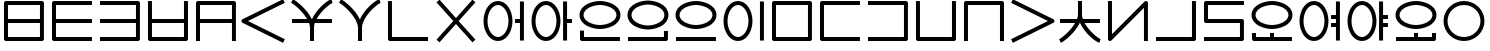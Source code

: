 SplineFontDB: 3.0
FontName: Untitled1
FullName: Untitled1
FamilyName: Untitled1
Weight: Regular
Copyright: Copyright (c) 2019, Jack
UComments: "2019-8-23: Created with FontForge (http://fontforge.org)"
Version: 001.000
ItalicAngle: 0
UnderlinePosition: -1020
UnderlineWidth: 178
Ascent: 1000
Descent: 0
InvalidEm: 0
LayerCount: 2
Layer: 0 0 "Back" 1
Layer: 1 0 "Fore" 0
XUID: [1021 647 -312734098 29385]
StyleMap: 0x0000
FSType: 0
OS2Version: 0
OS2_WeightWidthSlopeOnly: 0
OS2_UseTypoMetrics: 1
CreationTime: 1566577596
ModificationTime: 1567093704
OS2TypoAscent: 0
OS2TypoAOffset: 1
OS2TypoDescent: 0
OS2TypoDOffset: 1
OS2TypoLinegap: 90
OS2WinAscent: 0
OS2WinAOffset: 1
OS2WinDescent: 0
OS2WinDOffset: 1
HheadAscent: 0
HheadAOffset: 1
HheadDescent: 0
HheadDOffset: 1
Lookup: 260 0 0 "Above" { "Above-1"  } ['mark' ('DFLT' <'dflt' > 'latn' <'ROM ' 'TRK ' 'dflt' > ) ]
MarkAttachClasses: 1
DEI: 91125
Encoding: Custom
UnicodeInterp: none
NameList: AGL For New Fonts
DisplaySize: -96
AntiAlias: 1
FitToEm: 0
WinInfo: 0 16 10
BeginPrivate: 0
EndPrivate
Grid
1099 2610 m 0
 1099 -1390 l 1024
  Named: "right"
1112 2610 m 0
 1112 -1390 l 1024
  Named: "o-right"
88 2610 m 0
 88 -1390 l 1024
  Named: "o-left"
100 2612 m 0
 100 -1388 l 1024
  Named: "left"
-1993 -12 m 0
 4007 -12 l 1024
  Named: "c-bot"
-2000 1012 m 0
 4000 1012 l 1024
  Named: "z-top"
-1998 1000 m 0
 4002 1000 l 1024
  Named: "z-top"
EndSplineSet
AnchorClass2: "Above" "Above-1"
BeginChars: 381 197

StartChar: space
Encoding: 204 32 0
Width: 500
VWidth: 0
Flags: W
LayerCount: 2
EndChar

StartChar: my
Encoding: 0 60256 1
Width: 1200
VWidth: 2000
Flags: W
HStem: 0 100<200 999> 450 100<200 999> 900 100<200 999>
VStem: 100 100<100 450 550 900> 999 100<100 450 550 900>
CounterMasks: 1 e0
AnchorPoint: "Above" 600 0 basechar 0
LayerCount: 2
Back
SplineSet
150 950 m 29
 1049 950 l 29
 1049 50 l 29
 150 50 l 29
 150 950 l 29
150 500 m 29
 1049 500 l 1053
EndSplineSet
Fore
SplineSet
150 1000 m 2
 1049 1000 l 2
 1079.26507571 1000 1099 971.459808665 1099 950 c 2
 1099 50 l 2
 1099 19.7349242889 1070.45980867 0 1049 0 c 2
 150 0 l 2
 119.734924289 0 100 28.5401913347 100 50 c 2
 100 950 l 2
 100 980.265075711 128.540191335 1000 150 1000 c 2
999 550 m 1
 999 900 l 1
 200 900 l 1
 200 550 l 1
 999 550 l 1
999 450 m 1
 200 450 l 1
 200 100 l 1
 999 100 l 1
 999 450 l 1
EndSplineSet
EndChar

StartChar: py
Encoding: 1 60257 2
Width: 1200
VWidth: 2000
Flags: W
HStem: 0 100<200 1099> 450 100<200 1099> 900 100<200 1099>
VStem: 100 100<100 450 550 900>
CounterMasks: 1 e0
AnchorPoint: "Above" 600 0 basechar 0
LayerCount: 2
Back
SplineSet
150 500 m 29
 1099 500 l 1053
1099 950 m 29
 150 950 l 29
 150 50 l 29
 1099 50 l 1053
EndSplineSet
Fore
SplineSet
1099 950 m 1
 1099 900 l 1
 200 900 l 1
 200 550 l 1
 1099 550 l 1
 1099 500 l 1
 1099 450 l 1
 200 450 l 1
 200 100 l 1
 1099 100 l 1
 1099 50 l 1
 1099 0 l 1
 150 0 l 2
 128.540191335 0 100 19.7349242889 100 50 c 2
 100 950 l 2
 100 971.459808665 119.734924289 1000 150 1000 c 2
 1099 1000 l 1
 1099 950 l 1
EndSplineSet
EndChar

StartChar: by
Encoding: 2 60258 3
Width: 1200
VWidth: 2000
Flags: W
HStem: 0 100<100 999> 450 100<100 999> 900 100<100 999>
VStem: 999 100<100 450 550 900>
CounterMasks: 1 e0
AnchorPoint: "Above" 600 0 basechar 0
LayerCount: 2
Back
SplineSet
100 50 m 29
 1049 50 l 29
 1049 950 l 29
 100 950 l 1053
100 500 m 29
 1049 500 l 1053
EndSplineSet
Fore
SplineSet
100 500 m 1
 100 550 l 1
 999 550 l 1
 999 900 l 1
 100 900 l 1
 100 950 l 1
 100 1000 l 1
 1049 1000 l 2
 1070.45980867 1000 1099 980.265075711 1099 950 c 2
 1099 50 l 2
 1099 28.5401913347 1079.26507571 0 1049 0 c 2
 100 0 l 1
 100 50 l 1
 100 100 l 1
 999 100 l 1
 999 450 l 1
 100 450 l 1
 100 500 l 1
EndSplineSet
EndChar

StartChar: fy
Encoding: 3 60259 4
Width: 1200
VWidth: 2000
Flags: W
HStem: 0.5 100<199.5 999.5> 450 100<199.5 999.5>
VStem: 99.5 100<100.5 450 550 999.5> 999.5 100<100.5 450 550 999.5>
AnchorPoint: "Above" 600 0 basechar 0
LayerCount: 2
Back
SplineSet
150 500 m 29
 1049 500 l 1053
149.5 999.5 m 25
 149.5 50.5 l 25
 1049.5 50.5 l 25
 1049.5 999.5 l 1049
EndSplineSet
Fore
SplineSet
149.5 999.5 m 1
 199.5 999.5 l 1
 199.5 550 l 1
 999.5 550 l 1
 999.5 999.5 l 1
 1049.5 999.5 l 1
 1099.5 999.5 l 1
 1099.5 50.5 l 2
 1099.5 29.0401913347 1079.76507571 0.5 1049.5 0.5 c 2
 149.5 0.5 l 2
 128.040191335 0.5 99.5 20.2349242889 99.5 50.5 c 2
 99.5 999.5 l 1
 149.5 999.5 l 1
199.5 450 m 1
 199.5 100.5 l 1
 999.5 100.5 l 1
 999.5 450 l 1
 199.5 450 l 1
EndSplineSet
EndChar

StartChar: vy
Encoding: 4 60260 5
Width: 1200
VWidth: 2000
Flags: W
HStem: 0 21G<100 200 999 1099> 450 100<200 999> 900 100<200 999>
VStem: 100 100<0 450 550 900> 999 100<0 450 550 900>
AnchorPoint: "Above" 600 0 basechar 0
LayerCount: 2
Back
SplineSet
150 500 m 29
 1049 500 l 1053
150 0 m 29
 150 950 l 29
 1049 950 l 29
 1049 0 l 1053
EndSplineSet
Fore
SplineSet
150 0 m 1
 100 0 l 1
 100 950 l 2
 100 980.265075711 128.540191335 1000 150 1000 c 2
 1049 1000 l 2
 1079.26507571 1000 1099 971.459808665 1099 950 c 2
 1099 0 l 1
 1049 0 l 1
 999 0 l 1
 999 450 l 1
 200 450 l 1
 200 0 l 1
 150 0 l 1
999 550 m 1
 999 900 l 1
 200 900 l 1
 200 550 l 1
 999 550 l 1
EndSplineSet
EndChar

StartChar: ky
Encoding: 5 60261 6
Width: 1200
VWidth: 2000
Flags: W
AnchorPoint: "Above" 600 0 basechar 0
LayerCount: 2
Back
SplineSet
1099 1000 m 29
 87 500 l 29
 1099 0 l 1053
EndSplineSet
Fore
SplineSet
1099 1000 m 1
 1121.1478081 955.172836402 l 1
 199.877987225 500 l 1
 1121.1478081 44.8271635984 l 1
 1099 0 l 1
 1076.8521919 -44.8271635984 l 1
 64.852191898 455.172836402 l 2
 57.8357659273 458.639450023 48.9981470094 466.098166706 44.0486689672 474.40345409 c 0
 29.335360872 499.092573037 39.0848140892 532.096245709 64.852191898 544.827163598 c 2
 1076.8521919 1044.8271636 l 1
 1099 1000 l 1
EndSplineSet
EndChar

StartChar: cy
Encoding: 6 60262 7
Width: 1200
VWidth: 2000
Flags: W
HStem: 0 21G<550 650> 450 100<100 478.047 715.526 1099> 951.443 95.1132<1039.66 1088.21>
VStem: 550 100<0 448.098>
LayerCount: 2
Back
SplineSet
100 500 m 29
 1099 500 l 1053
600 330 m 29
 600 0 l 1053
100 1001 m 21
 203.647191149 953.656545899 594.52962498 631.863643584 600 330 c 5
 595.097845742 620.596734917 968.986358253 956.758547402 1099 999 c 1037
EndSplineSet
Fore
SplineSet
1106.81963381 975.221706247 m 1
 1114.53926763 951.443412495 l 1
 1034.44156835 925.439658224 823.429241662 744.930301323 715.52625782 550 c 1
 1099 550 l 1
 1099 500 l 1
 1099 450 l 1
 670.577149261 450 l 1
 656.897426479 409.463752495 649.343638362 369.330422007 649.992887213 330.843343422 c 0
 649.997635931 330.561842287 649.99977947 330.280720371 649.99977947 330 c 2
 650 330 l 1
 650 0 l 1
 600 0 l 1
 550 0 l 1
 550 329.528963047 l 2
 549.226976589 368.921389326 540.401631061 409.430195012 525.624897167 450 c 1
 100 450 l 1
 100 500 l 1
 100 550 l 1
 478.046682278 550 l 1
 363.600904414 747.330029574 146.273515823 924.89424985 79.2258481615 955.519953657 c 1
 100 1001 l 1
 120.774151839 1046.48004634 l 1
 216.487357746 1002.76063899 475.096315657 795.714132107 592.962397604 550 c 1
 601.664337787 550 l 1
 712.578434093 793.038983524 961.163367216 1006.78776254 1083.66073237 1046.55658751 c 1
 1099.1 999 l 1
 1106.81963381 975.221706247 l 1
EndSplineSet
EndChar

StartChar: xy
Encoding: 7 60263 8
Width: 1200
VWidth: 2000
Flags: W
HStem: 0 21G<550 650> 951.443 95.1132<1038.77 1088.21>
VStem: 550 100<0 492.781>
LayerCount: 2
Back
SplineSet
600 330 m 29
 600 0 l 1053
100 1001 m 21
 203.647191149 953.656545899 594.52962498 631.863643584 600 330 c 5
 595.097845742 620.596734917 968.986358253 956.758547402 1099 999 c 1037
EndSplineSet
Fore
SplineSet
1106.81963381 975.221706247 m 1
 1114.53926763 951.443412495 l 1
 1004.23788643 915.634019239 645.674652438 586.8256851 649.992887213 330.843343422 c 0
 649.997635931 330.561842287 649.99977947 330.280720371 649.99977947 330 c 2
 650 330 l 1
 650 0 l 1
 600 0 l 1
 550 0 l 1
 550 329.528963047 l 1
 544.770697831 596.008473668 171.053418844 913.575407648 79.2258481615 955.519953657 c 1
 100 1001 l 1
 120.774151839 1046.48004634 l 1
 217.713566745 1002.20053728 481.749276831 790.382262475 597.422506498 540.537482599 c 1
 706.114812163 787.470150648 959.576016135 1006.2724283 1083.66073237 1046.55658751 c 1
 1099.1 999 l 1
 1106.81963381 975.221706247 l 1
EndSplineSet
EndChar

StartChar: iy
Encoding: 8 60264 9
Width: 1200
VWidth: 4000
Flags: W
HStem: 0.5 100<199.5 1099.5>
VStem: 99.5 100<100.5 999.5>
AnchorPoint: "Above" 599 0 basechar 0
LayerCount: 2
Back
SplineSet
150 1000 m 29
 150 50 l 29
 1100.5 50.5 l 1053
EndSplineSet
Fore
SplineSet
149.5 999.5 m 1
 199.5 999.5 l 1
 199.5 100.5 l 1
 1099.5 100.5 l 1
 1099.5 50.5 l 1
 1099.5 0.5 l 1
 149.5 0.5 l 2
 128.040191335 0.5 99.5 20.2349242889 99.5 50.5 c 2
 99.5 999.5 l 1
 149.5 999.5 l 1
EndSplineSet
EndChar

StartChar: ry
Encoding: 9 60265 10
Width: 1200
VWidth: 2000
Flags: W
AnchorPoint: "Above" 600 0 basechar 0
LayerCount: 2
Back
SplineSet
1049 1000 m 29
 150 0 l 1053
150 1000 m 29
 1049 0 l 1053
EndSplineSet
Fore
SplineSet
150 1000 m 1
 187.183190514 1033.42768827 l 1
 599.5 574.788300634 l 1
 1011.81680949 1033.42768827 l 1
 1049 1000 l 1
 1086.18319051 966.572311728 l 1
 666.73468227 500 l 1
 1086.18319051 33.427688272 l 1
 1049 0 l 1
 1011.81680949 -33.427688272 l 1
 599.5 425.211699366 l 1
 187.183190514 -33.427688272 l 1
 150 0 l 1
 112.816809486 33.427688272 l 1
 532.26531773 500 l 1
 112.816809486 966.572311728 l 1
 150 1000 l 1
EndSplineSet
EndChar

StartChar: ebu
Encoding: 10 60266 11
Width: 1200
VWidth: 0
Flags: W
HStem: -12 100<337.097 562.903> 450 100<877 999> 912 100<337.097 562.903>
VStem: 88 100<276.625 723.375> 712 100<276.625 723.375> 877 222<450 550> 999 100<0 450 550 1000>
CounterMasks: 1 e0
LayerCount: 2
Back
SplineSet
138 500 m 4
 138 755.111111111 277.68 962 450 962 c 4
 622.32 962 762 755.111111111 762 500 c 4
 762 244.888888889 622.32 38 450 38 c 4
 277.68 38 138 244.888888889 138 500 c 4
877 500 m 29
 1049 500 l 1045
1049 1000 m 29
 1049 0 l 1053
EndSplineSet
Fore
SplineSet
1049 1000 m 1xfa
 1099 1000 l 1
 1099 0 l 1
 1049 0 l 1
 999 0 l 1
 999 450 l 1xfa
 877 450 l 1
 877 500 l 1
 877 550 l 1xfc
 999 550 l 1
 999 1000 l 1
 1049 1000 l 1xfa
88 500 m 0
 88 766.01638937 233.784752393 1012 450 1012 c 0
 666.214904364 1012 812 766.015740879 812 500 c 0
 812 233.98361063 666.215247607 -12 450 -12 c 0
 233.785095636 -12 88 233.984259121 88 500 c 0
188 500 m 0
 188 255.793518657 321.574904364 88 450 88 c 0
 578.424752393 88 712 255.794167148 712 500 c 0
 712 744.206481343 578.425095636 912 450 912 c 0
 321.575247607 912 188 744.205832852 188 500 c 0
EndSplineSet
EndChar

StartChar: obu
Encoding: 11 60267 12
Width: 1200
VWidth: 0
Flags: W
HStem: -12 100<337.097 562.903> 450 100<977 1099> 912 100<337.097 562.903>
VStem: 88 100<276.625 723.375> 712 100<276.625 723.375> 877 222<450 550> 877 100<0 450 550 1000>
CounterMasks: 1 e0
LayerCount: 2
Back
SplineSet
1099 500 m 25
 927 500 l 1041
927 1000 m 25
 927 0 l 1049
138 500 m 4
 138 755.111111111 277.68 962 450 962 c 4
 622.32 962 762 755.111111111 762 500 c 4
 762 244.888888889 622.32 38 450 38 c 4
 277.68 38 138 244.888888889 138 500 c 4
EndSplineSet
Fore
SplineSet
88 500 m 0xf8
 88 766.01638937 233.784752393 1012 450 1012 c 0
 666.214904364 1012 812 766.015740879 812 500 c 0
 812 233.98361063 666.215247607 -12 450 -12 c 0
 233.785095636 -12 88 233.984259121 88 500 c 0xf8
188 500 m 0
 188 255.793518657 321.574904364 88 450 88 c 0
 578.424752393 88 712 255.794167148 712 500 c 0
 712 744.206481343 578.425095636 912 450 912 c 0
 321.575247607 912 188 744.205832852 188 500 c 0
927 1000 m 1
 977 1000 l 1
 977 550 l 1xfa
 1099 550 l 1
 1099 500 l 1
 1099 450 l 1xfc
 977 450 l 1
 977 0 l 1
 927 0 l 1
 877 0 l 1
 877 1000 l 1xfa
 927 1000 l 1
EndSplineSet
EndChar

StartChar: ibu
Encoding: 12 60268 13
Width: 1200
VWidth: 0
Flags: W
HStem: 0 100<200 1099> 288 100<384.535 815.465> 912 100<384.535 815.465>
VStem: 100 100<100 250 522.959 777.041> 1012 100<536.852 763.148>
LayerCount: 2
Back
SplineSet
138 650 m 0
 138 869.874956837 427.6796875 962 600 962 c 0
 772.3203125 962 1062 869.874956837 1062 650 c 0
 1062 430.125043163 772.3203125 338 600 338 c 0
 427.6796875 338 138 430.125043163 138 650 c 0
1099 50 m 29
 150 50 l 29
 150 250 l 1053
EndSplineSet
Fore
SplineSet
1099 50 m 1
 1099 0 l 1
 150 0 l 2
 119.734924289 0 100 28.5401913347 100 50 c 2
 100 250 l 1
 150 250 l 1
 200 250 l 1
 200 100 l 1
 1099 100 l 1
 1099 50 l 1
88 650 m 0
 88 921.217867057 425.278483533 1012 600 1012 c 0
 774.722877853 1012 1112 921.218525268 1112 650 c 0
 1112 378.782132943 774.721516467 288 600 288 c 0
 425.277122147 288 88 378.781474732 88 650 c 0
188 650 m 0
 188 481.468611594 430.082252853 388 600 388 c 0
 769.919108533 388 1012 481.467953383 1012 650 c 0
 1012 818.531388406 769.917747147 912 600 912 c 0
 430.080891467 912 188 818.532046617 188 650 c 0
EndSplineSet
EndChar

StartChar: ubu
Encoding: 13 60269 14
Width: 1200
VWidth: 0
Flags: W
HStem: 0 100<100 999> 288 100<383.535 814.465> 912 100<383.535 814.465>
VStem: 87 100<536.852 763.148> 999 100<100 250 522.959 777.041>
AnchorPoint: "Above" 600 0 basechar 0
LayerCount: 2
Back
Refer: 13 60268 N -1 0 0 1 1199 0 2
Fore
Refer: 13 60268 N -1 0 0 1 1199 0 2
EndChar

StartChar: abu
Encoding: 14 60270 15
Width: 1200
VWidth: 0
Flags: W
HStem: 0 100<100 1099> 288 100<384.535 815.465> 912 100<384.535 815.465>
VStem: 88 100<536.852 763.148> 1012 100<536.852 763.148>
AnchorPoint: "Above" 600 0 basechar 0
LayerCount: 2
Back
SplineSet
138 650 m 0
 138 869.874956837 427.6796875 962 600 962 c 0
 772.3203125 962 1062 869.874956837 1062 650 c 0
 1062 430.125043163 772.3203125 338 600 338 c 0
 427.6796875 338 138 430.125043163 138 650 c 0
1099 50 m 29
 100 50 l 1053
EndSplineSet
Fore
SplineSet
1099 50 m 1
 1099 0 l 1
 100 0 l 1
 100 50 l 1
 100 100 l 1
 1099 100 l 1
 1099 50 l 1
88 650 m 0
 88 921.217867057 425.278483533 1012 600 1012 c 0
 774.722877853 1012 1112 921.218525268 1112 650 c 0
 1112 378.782132943 774.721516467 288 600 288 c 0
 425.277122147 288 88 378.781474732 88 650 c 0
188 650 m 0
 188 481.468611594 430.082252853 388 600 388 c 0
 769.919108533 388 1012 481.467953383 1012 650 c 0
 1012 818.531388406 769.917747147 912 600 912 c 0
 430.080891467 912 188 818.532046617 188 650 c 0
EndSplineSet
EndChar

StartChar: ybu
Encoding: 15 60271 16
Width: 1200
VWidth: 0
Flags: W
HStem: -12 100<337.097 562.903> 912 100<337.097 562.903>
VStem: 88 100<276.625 723.375> 712 100<276.625 723.375> 999 100<0 1000>
AnchorPoint: "Above" 600 0 basechar 0
LayerCount: 2
Back
SplineSet
138 500 m 4
 138 755.111111111 277.68 962 450 962 c 4
 622.32 962 762 755.111111111 762 500 c 4
 762 244.888888889 622.32 38 450 38 c 4
 277.68 38 138 244.888888889 138 500 c 4
1049 1000 m 29
 1049 0 l 1053
EndSplineSet
Fore
SplineSet
1049 1000 m 1
 1099 1000 l 1
 1099 0 l 1
 1049 0 l 1
 999 0 l 1
 999 1000 l 1
 1049 1000 l 1
88 500 m 0
 88 766.01638937 233.784752393 1012 450 1012 c 0
 666.214904364 1012 812 766.015740879 812 500 c 0
 812 233.98361063 666.215247607 -12 450 -12 c 0
 233.785095636 -12 88 233.984259121 88 500 c 0
188 500 m 0
 188 255.793518657 321.574904364 88 450 88 c 0
 578.424752393 88 712 255.794167148 712 500 c 0
 712 744.206481343 578.425095636 912 450 912 c 0
 321.575247607 912 188 744.205832852 188 500 c 0
EndSplineSet
EndChar

StartChar: ny
Encoding: 16 60272 17
Width: 1200
VWidth: 2000
Flags: W
HStem: 0 100<200 999> 900 100<200 999>
VStem: 100 100<100 900> 999 100<100 900>
AnchorPoint: "Above" 600 0 basechar 0
LayerCount: 2
Back
SplineSet
150 950 m 29
 1049 950 l 29
 1049 50 l 29
 150 50 l 29
 150 950 l 29
EndSplineSet
Fore
SplineSet
150 1000 m 2
 1049 1000 l 2
 1079.26507571 1000 1099 971.459808665 1099 950 c 2
 1099 50 l 2
 1099 19.7349242889 1070.45980867 0 1049 0 c 2
 150 0 l 2
 119.734924289 0 100 28.5401913347 100 50 c 2
 100 950 l 2
 100 980.265075711 128.540191335 1000 150 1000 c 2
200 900 m 1
 200 100 l 1
 999 100 l 1
 999 900 l 1
 200 900 l 1
EndSplineSet
EndChar

StartChar: ty
Encoding: 17 60273 18
Width: 1200
VWidth: 2000
Flags: W
HStem: 0 100<200 1099> 900 100<200 1099>
VStem: 100 100<100 900>
AnchorPoint: "Above" 600 0 basechar 0
LayerCount: 2
Back
SplineSet
1100 950 m 25
 150 950 l 25
 150 50 l 25
 1100 50 l 1049
EndSplineSet
Fore
SplineSet
1099 950 m 1
 1099 900 l 1
 200 900 l 1
 200 100 l 1
 1099 100 l 1
 1099 50 l 1
 1099 0 l 1
 150 0 l 2
 128.540191335 0 100 19.7349242889 100 50 c 2
 100 950 l 2
 100 971.459808665 119.734924289 1000 150 1000 c 2
 1099 1000 l 1
 1099 950 l 1
EndSplineSet
EndChar

StartChar: dy
Encoding: 18 60274 19
Width: 1200
VWidth: 2000
Flags: W
HStem: 0 100<100 999> 900 100<100 999>
VStem: 999 100<100 900>
AnchorPoint: "Above" 600 0 basechar 0
LayerCount: 2
Back
SplineSet
100 50 m 29
 1049 50 l 29
 1049 950 l 29
 100 950 l 1053
EndSplineSet
Fore
SplineSet
100 50 m 1
 100 100 l 1
 999 100 l 1
 999 900 l 1
 100 900 l 1
 100 950 l 1
 100 1000 l 1
 1049 1000 l 2
 1070.45980867 1000 1099 980.265075711 1099 950 c 2
 1099 50 l 2
 1099 28.5401913347 1079.26507571 0 1049 0 c 2
 100 0 l 1
 100 50 l 1
EndSplineSet
EndChar

StartChar: sy
Encoding: 19 60275 20
Width: 1200
VWidth: 2000
Flags: W
HStem: 0.5 100<199.5 999.5>
VStem: 99.5 100<100.5 999.5> 999.5 100<100.5 999.5>
AnchorPoint: "Above" 600 0 basechar 0
LayerCount: 2
Back
SplineSet
149.5 999.5 m 29
 149.5 50.5 l 29
 1049.5 50.5 l 29
 1049.5 999.5 l 1053
EndSplineSet
Fore
SplineSet
149.5 999.5 m 1
 199.5 999.5 l 1
 199.5 100.5 l 1
 999.5 100.5 l 1
 999.5 999.5 l 1
 1049.5 999.5 l 1
 1099.5 999.5 l 1
 1099.5 50.5 l 2
 1099.5 29.0401913347 1079.76507571 0.5 1049.5 0.5 c 2
 149.5 0.5 l 2
 128.040191335 0.5 99.5 20.2349242889 99.5 50.5 c 2
 99.5 999.5 l 1
 149.5 999.5 l 1
EndSplineSet
EndChar

StartChar: zy
Encoding: 20 60276 21
Width: 1200
VWidth: 2000
Flags: W
HStem: 0.5 21G<99.5 199.5 999.5 1099.5> 899.5 100<199.5 999.5>
VStem: 99.5 100<0.5 899.5> 999.5 100<0.5 899.5>
AnchorPoint: "Above" 600 0 basechar 0
LayerCount: 2
Back
SplineSet
1049.5 0.5 m 29
 1049.5 949.5 l 29
 149.5 949.5 l 29
 149.5 0.5 l 1053
EndSplineSet
Fore
SplineSet
1049.5 0.5 m 1
 999.5 0.5 l 1
 999.5 899.5 l 1
 199.5 899.5 l 1
 199.5 0.5 l 1
 149.5 0.5 l 1
 99.5 0.5 l 1
 99.5 949.5 l 2
 99.5 970.959808665 119.234924289 999.5 149.5 999.5 c 2
 1049.5 999.5 l 2
 1070.95980867 999.5 1099.5 979.765075711 1099.5 949.5 c 2
 1099.5 0.5 l 1
 1049.5 0.5 l 1
EndSplineSet
EndChar

StartChar: gy
Encoding: 21 60277 22
Width: 1200
VWidth: 2000
Flags: W
AnchorPoint: "Above" 600 0 basechar 0
LayerCount: 2
Back
SplineSet
100 1000 m 29
 1112 500 l 29
 100 0 l 1053
EndSplineSet
Fore
SplineSet
100 1000 m 1
 122.147808102 1044.8271636 l 1
 1134.1478081 544.827163598 l 2
 1159.91518591 532.096245709 1169.66463913 499.092573037 1154.95133103 474.40345409 c 0
 1149.91328535 465.949549067 1138.85887433 457.500438295 1134.1478081 455.172836402 c 2
 122.147808102 -44.8271635984 l 1
 100 0 l 1
 77.852191898 44.8271635984 l 1
 999.122012775 500 l 1
 77.852191898 955.172836402 l 1
 100 1000 l 1
EndSplineSet
EndChar

StartChar: jy
Encoding: 22 60278 23
Width: 1200
VWidth: 2000
Flags: W
HStem: -45.5566 95.1132<1039.66 1088.21> 451 100<100 478.046 715.526 1099>
VStem: 550 100<552.902 1001>
LayerCount: 2
Back
SplineSet
100 501 m 29
 1099 501 l 1053
600 671 m 29
 600 1001 l 1053
100 0 m 21
 203.647460938 47.34375 594.529296875 369.13671875 600 671 c 5
 595.09765625 380.403320312 968.986328125 44.2412109375 1099 2 c 1037
EndSplineSet
Fore
SplineSet
1106.81959224 25.7783072482 m 1
 1099.1 2 l 1
 1083.66081551 -45.5566144964 l 1
 961.163306615 -5.78797959358 712.578407874 207.960827309 601.664256195 451 c 1
 592.962211491 451 l 1
 475.096148928 205.28618912 216.487545217 -1.76039391067 120.774214525 -45.4800177098 c 1
 100 0 l 1
 79.2257854755 45.4800177098 l 1
 146.273649705 76.1059229987 363.600682678 253.670130487 478.046470279 451 c 1
 100 451 l 1
 100 501 l 1
 100 551 l 1
 525.624758558 551 l 1
 540.401537024 591.569822513 549.226929305 632.078639167 550 671.471065762 c 2
 550 1001 l 1
 600 1001 l 1
 650 1001 l 1
 650 671 l 1
 649.99977944 671 l 2
 649.99977944 670.719268735 649.99288666 670.438135901 649.99288666 670.156623827 c 0
 649.343612871 631.669561938 656.897380717 591.536241683 670.577086999 551 c 1
 1099 551 l 1
 1099 501 l 1
 1099 451 l 1
 715.526165668 451 l 1
 823.429124424 256.069653113 1034.44154258 75.5601953563 1114.53918449 49.5566144964 c 1
 1106.81959224 25.7783072482 l 1
EndSplineSet
EndChar

StartChar: yhy
Encoding: 23 60279 24
Width: 1200
VWidth: 4000
Flags: W
HStem: 0 21G<999 1099>
VStem: 100 100<170.806 1000> 999 100<0 829.194>
AnchorPoint: "Above" 600 0 basechar 0
LayerCount: 2
Back
SplineSet
150 1000 m 29
 150 50 l 29
 1049 950 l 29
 1049 0 l 1053
EndSplineSet
Fore
SplineSet
150 1000 m 1
 200 1000 l 1
 200 170.805633809 l 1
 1013.62501363 985.335680827 l 2
 1033.93653381 1005.66979447 1068.32432574 1004.3378732 1087.00217663 982.493608157 c 0
 1095.16498322 972.946979287 1099 955.748183005 1099 950 c 2
 1099 0 l 1
 1049 0 l 1
 999 0 l 1
 999 829.194366191 l 1
 185.374986367 14.664319173 l 2
 178.954017416 8.23620787594 166.035563487 1.10739171568 153.922854272 0.154125402803 c 0
 125.270640305 -2.10079460563 100 21.2591922616 100 50 c 2
 100 1000 l 1
 150 1000 l 1
EndSplineSet
EndChar

StartChar: uy
Encoding: 24 60280 25
Width: 1200
VWidth: 4000
Flags: W
HStem: 0.5 100<99.5 999.5>
VStem: 999.5 100<100.5 999.5>
AnchorPoint: "Above" 600 0 basechar 0
LayerCount: 2
Back
SplineSet
99.5 50.5 m 25
 1050.5 50.5 l 29
 1050.5 999.5 l 1053
EndSplineSet
Fore
SplineSet
99.5 50.5 m 1
 99.5 100.5 l 1
 999.5 100.5 l 1
 999.5 999.5 l 1
 1049.5 999.5 l 1
 1099.5 999.5 l 1
 1099.5 50.5 l 2
 1099.5 29.0401913347 1079.76507571 0.5 1049.5 0.5 c 2
 99.5 0.5 l 1
 99.5 50.5 l 1
EndSplineSet
EndChar

StartChar: ly
Encoding: 25 60281 26
Width: 1200
VWidth: 2000
Flags: W
HStem: 0 100<100 999> 450 100<200 999> 898 100<200 1099>
VStem: 100 100<550 898> 999 100<100 450>
AnchorPoint: "Above" 600 0 basechar 0
LayerCount: 2
Back
SplineSet
1099 948 m 29
 150 948 l 29
 150 500 l 29
 1049 500 l 29
 1049 50 l 29
 100 50 l 1053
EndSplineSet
Fore
SplineSet
1099 948 m 1
 1099 898 l 1
 200 898 l 1
 200 550 l 1
 1049 550 l 2
 1079.26507571 550 1099 521.459808665 1099 500 c 2
 1099 50 l 2
 1099 19.7349242889 1070.45980867 0 1049 0 c 2
 100 0 l 1
 100 50 l 1
 100 100 l 1
 999 100 l 1
 999 450 l 1
 150 450 l 2
 128.540191335 450 100 469.734924289 100 500 c 2
 100 948 l 2
 100 969.459808665 119.734924289 998 150 998 c 2
 1099 998 l 1
 1099 948 l 1
EndSplineSet
EndChar

StartChar: eibu
Encoding: 26 60283 27
Width: 1200
VWidth: 0
Flags: W
HStem: -12 100<337.097 562.903> 350 100<877 999> 550 100<877 999> 912 100<337.097 562.903>
VStem: 88 100<276.625 723.375> 712 100<276.625 723.375> 877 222<350 450 550 650> 999 100<0 350 450 550 650 1000>
LayerCount: 2
Back
SplineSet
877 400 m 29
 1049 400 l 1045
138 500 m 4
 138 755.111328125 277.6796875 962 450 962 c 4
 622.3203125 962 762 755.111328125 762 500 c 4
 762 244.888671875 622.3203125 38 450 38 c 4
 277.6796875 38 138 244.888671875 138 500 c 4
877 600 m 29
 1049 600 l 1045
1049 1000 m 29
 1049 0 l 1053
EndSplineSet
Fore
SplineSet
1049 1000 m 1xfd
 1099 1000 l 1
 1099 0 l 1
 1049 0 l 1
 999 0 l 1
 999 350 l 1xfd
 877 350 l 1
 877 400 l 1
 877 450 l 1xfe
 999 450 l 1
 999 550 l 1xfd
 877 550 l 1
 877 600 l 1
 877 650 l 1xfe
 999 650 l 1
 999 1000 l 1
 1049 1000 l 1xfd
88 500 m 0
 88 766.016576167 233.784460713 1012 450 1012 c 0
 666.215196036 1012 812 766.015927678 812 500 c 0
 812 233.983423833 666.215539287 -12 450 -12 c 0
 233.784803964 -12 88 233.984072322 88 500 c 0
188 500 m 0
 188 255.793271428 321.574571036 88 450 88 c 0
 578.425085713 88 712 255.793919917 712 500 c 0
 712 744.206728572 578.425428964 912 450 912 c 0
 321.574914287 912 188 744.206080083 188 500 c 0
EndSplineSet
EndChar

StartChar: oibu
Encoding: 27 60284 28
Width: 1200
VWidth: 0
Flags: W
HStem: -12 100<337.097 562.903> 350 100<977 1099> 550 100<977 1099> 912 100<337.097 562.903>
VStem: 88 100<276.625 723.375> 712 100<276.625 723.375> 877 222<350 450 550 650> 877 100<0 350 450 550 650 1000>
LayerCount: 2
Back
SplineSet
1099 400 m 29
 927 400 l 1045
1099 600 m 29
 927 600 l 1045
927 1000 m 29
 927 0 l 1053
138 500 m 4
 138 755.111328125 277.6796875 962 450 962 c 4
 622.3203125 962 762 755.111328125 762 500 c 4
 762 244.888671875 622.3203125 38 450 38 c 4
 277.6796875 38 138 244.888671875 138 500 c 4
EndSplineSet
Fore
SplineSet
88 500 m 0xfc
 88 766.016576167 233.784460713 1012 450 1012 c 0
 666.215196036 1012 812 766.015927678 812 500 c 0
 812 233.983423833 666.215539287 -12 450 -12 c 0
 233.784803964 -12 88 233.984072322 88 500 c 0xfc
188 500 m 0
 188 255.793271428 321.574571036 88 450 88 c 0
 578.425085713 88 712 255.793919917 712 500 c 0
 712 744.206728572 578.425428964 912 450 912 c 0
 321.574914287 912 188 744.206080083 188 500 c 0
927 1000 m 1
 977 1000 l 1
 977 650 l 1xfd
 1099 650 l 1
 1099 600 l 1
 1099 550 l 1xfe
 977 550 l 1
 977 450 l 1xfd
 1099 450 l 1
 1099 400 l 1
 1099 350 l 1xfe
 977 350 l 1
 977 0 l 1
 927 0 l 1
 877 0 l 1
 877 1000 l 1xfd
 927 1000 l 1
EndSplineSet
EndChar

StartChar: aibu
Encoding: 28 60282 29
Width: 1200
VWidth: 0
Flags: W
HStem: 0 200<130.934 200 550 650> 0 100<200 550 650 1099> 288 100<384.535 815.465> 912 100<384.535 815.465>
VStem: 100 100<100 200 522.959 777.041> 550 100<100 200> 1012 100<536.852 763.148>
LayerCount: 2
Back
SplineSet
600 200 m 1
 600 50 l 1049
138 650 m 0
 138 869.874956837 427.6796875 962 600 962 c 0
 772.3203125 962 1062 869.874956837 1062 650 c 0
 1062 430.125043163 772.3203125 338 600 338 c 0
 427.6796875 338 138 430.125043163 138 650 c 0
1099 50 m 16
 782.666666667 50 466.333333333 50 150 50 c 1
 150 200 l 1049
EndSplineSet
Fore
SplineSet
130.627341571 3.23020176657 m 0xbe
 117.537390027 11.2517222868 103.517988075 29.4286990966 100 44.0820686403 c 2
 100 200 l 1
 150 200 l 1
 200 200 l 1xbe
 200 100 l 1
 550 100 l 1x7e
 550 200 l 1
 600 200 l 1
 650 200 l 1xbe
 650 100 l 1
 1099 100 l 1
 1099 50 l 1
 1099 0 l 1x7e
 150.000000001 0 l 2
 146.110203472 0 137.126541191 1.66988396703 130.627341571 3.23020176657 c 0xbe
88 650 m 0
 88 921.217867057 425.278483533 1012 600 1012 c 0
 774.722877853 1012 1112 921.218525268 1112 650 c 0
 1112 378.782132943 774.721516467 288 600 288 c 0
 425.277122147 288 88 378.781474732 88 650 c 0
188 650 m 0
 188 481.468611594 430.082252853 388 600 388 c 0
 769.919108533 388 1012 481.467953383 1012 650 c 0
 1012 818.531388406 769.917747147 912 600 912 c 0
 430.080891467 912 188 818.532046617 188 650 c 0
EndSplineSet
EndChar

StartChar: aubu
Encoding: 29 60285 30
Width: 1200
VWidth: 0
Flags: W
HStem: 0 100<101 550 650 1000> 0 200<550 650 1000 1069.07> 288 100<384.535 815.465> 912 100<384.535 815.465>
VStem: 88 100<536.852 763.148> 550 100<100 200> 1000 100<100 200 522.959 777.041>
LayerCount: 2
Back
Refer: 29 60282 N -1 0 0 1 1200 0 2
Fore
Refer: 29 60282 N -1 0 0 1 1200 0 2
EndChar

StartChar: slakabu
Encoding: 30 60286 31
Width: 0
VWidth: 0
Flags: W
LayerCount: 2
EndChar

StartChar: denpabu
Encoding: 31 60287 32
Width: 1200
VWidth: 0
Flags: W
HStem: -12 100<422.665 777.335> 912 100<422.665 777.335>
VStem: 88 100<322.688 677.312> 1012 100<322.688 677.312>
LayerCount: 2
Back
SplineSet
138 500 m 4
 138 755.111111111 344.833846154 962 600 962 c 4
 855.166153846 962 1062 755.111111111 1062 500 c 4
 1062 244.888888889 855.166153846 38 600 38 c 4
 344.833846154 38 138 244.888888889 138 500 c 4
EndSplineSet
Fore
SplineSet
88 500 m 0
 88 782.716251322 317.222081439 1012 600 1012 c 0
 882.777629621 1012 1112 782.716537646 1112 500 c 0
 1112 217.283748678 882.777918561 -12 600 -12 c 0
 317.222370379 -12 88 217.283462354 88 500 c 0
188 500 m 0
 188 272.494315424 372.445321929 88 600 88 c 0
 827.554389131 88 1012 272.4940291 1012 500 c 0
 1012 727.505684576 827.554678071 912 600 912 c 0
 372.445610869 912 188 727.5059709 188 500 c 0
EndSplineSet
EndChar

StartChar: ebu.ce.2
Encoding: 42 -1 33
Width: 0
VWidth: 0
Flags: W
HStem: 0 21G<1000 1100> 450 100<875 1000>
VStem: 875 225<450 550> 1000 100<0 450 550 1000>
AnchorPoint: "Above" 600 0 mark 0
LayerCount: 2
Back
SplineSet
875 500 m 25
 1050 500 l 1041
1050 1000 m 25
 1050 0 l 1049
EndSplineSet
Fore
SplineSet
1050 1000 m 1xd0
 1100 1000 l 1
 1100 0 l 1
 1050 0 l 1
 1000 0 l 1
 1000 450 l 1xd0
 875 450 l 1
 875 500 l 1
 875 550 l 1xe0
 1000 550 l 1
 1000 1000 l 1
 1050 1000 l 1xd0
EndSplineSet
EndChar

StartChar: obu.ce.2
Encoding: 43 -1 34
Width: 0
VWidth: 0
Flags: W
HStem: 0 21G<877 977> 450 100<977 1099>
VStem: 877 222<450 550> 877 100<0 450 550 1000>
AnchorPoint: "Above" 600 0 mark 0
LayerCount: 2
Back
SplineSet
1099 500 m 29
 927 500 l 1045
927 1000 m 29
 927 0 l 1053
EndSplineSet
Fore
SplineSet
927 1000 m 1xd0
 977 1000 l 1
 977 550 l 1xd0
 1099 550 l 1
 1099 500 l 1
 1099 450 l 1xe0
 977 450 l 1
 977 0 l 1
 927 0 l 1
 877 0 l 1
 877 1000 l 1
 927 1000 l 1xd0
EndSplineSet
EndChar

StartChar: NameMe.44
Encoding: 44 -1 35
Width: 2000
VWidth: 0
HStem: 0 100<200 1099>
VStem: 100 100<100 250>
LayerCount: 2
Back
SplineSet
1099 50 m 29
 150 50 l 29
 150 250 l 1053
EndSplineSet
Fore
SplineSet
1099 50 m 1
 1099 0 l 1
 150 0 l 2
 119.734924289 0 100 28.5401913347 100 50 c 2
 100 250 l 1
 150 250 l 1
 200 250 l 1
 200 100 l 1
 1099 100 l 1
 1099 50 l 1
EndSplineSet
EndChar

StartChar: my.ce.1
Encoding: 32 -1 36
Width: 1200
VWidth: 0
Flags: WO
HStem: 0 100<200 700> 450 100<200 700> 900 100<200 700>
VStem: 100 100<100 450 550 900> 700 100<100 450 550 900>
CounterMasks: 1 e0
AnchorPoint: "Above" 600 0 basechar 0
LayerCount: 2
Back
SplineSet
150 500 m 29
 750 500 l 1053
150 950 m 29
 750 950 l 29
 750 50 l 29
 150 50 l 29
 150 950 l 29
EndSplineSet
Fore
SplineSet
150 1000 m 2
 750 1000 l 2
 780.265075711 1000 800 971.459808665 800 950 c 2
 800 50 l 2
 800 19.7349242889 771.459808665 0 750 0 c 2
 150 0 l 2
 119.734924289 0 100 28.5401913347 100 50 c 2
 100 950 l 2
 100 980.265075711 128.540191335 1000 150 1000 c 2
200 450 m 1
 200 100 l 1
 700 100 l 1
 700 450 l 1
 200 450 l 1
200 550 m 1
 700 550 l 1
 700 900 l 1
 200 900 l 1
 200 550 l 1
EndSplineSet
EndChar

StartChar: my.ci.1
Encoding: 64 -1 37
Width: 1200
VWidth: 0
Flags: W
HStem: 300 100<200 1000> 600 100<200 1000> 900 100<200 1000>
VStem: 100 100<400 600 700 900> 1000 100<400 600 700 900>
CounterMasks: 1 e0
AnchorPoint: "Above" 600 0 basechar 0
LayerCount: 2
Back
SplineSet
150 950 m 29
 1050 950 l 29
 1050 350 l 29
 150 350 l 29
 150 950 l 29
150 650 m 29
 1050 650 l 1053
EndSplineSet
Fore
SplineSet
150 1000 m 2
 1050 1000 l 2
 1080.26507571 1000 1100 971.459808665 1100 950 c 2
 1100 350 l 2
 1100 319.734924289 1071.45980867 300 1050 300 c 2
 150 300 l 2
 119.734924289 300 100 328.540191335 100 350 c 2
 100 950 l 2
 100 980.265075711 128.540191335 1000 150 1000 c 2
1000 700 m 1
 1000 900 l 1
 200 900 l 1
 200 700 l 1
 1000 700 l 1
1000 600 m 1
 200 600 l 1
 200 400 l 1
 1000 400 l 1
 1000 600 l 1
EndSplineSet
EndChar

StartChar: my.cec.1
Encoding: 96 -1 38
Width: 1200
VWidth: 0
Flags: W
HStem: 550 100<200 700> 725 100<200 700> 900 100<200 700>
VStem: 100 100<650 725 825 900> 700 100<650 725 825 900>
CounterMasks: 1 e0
AnchorPoint: "Above" 600 0 basechar 0
LayerCount: 2
Back
SplineSet
150 950 m 29
 750 950 l 29
 750 600 l 29
 150 600 l 29
 150 950 l 29
150 775 m 29
 750 775 l 1053
EndSplineSet
Fore
SplineSet
150 1000 m 2
 750 1000 l 2
 780.265075711 1000 800 971.459808665 800 950 c 2
 800 600 l 2
 800 569.734924289 771.459808665 550 750 550 c 2
 150 550 l 2
 119.734924289 550 100 578.540191335 100 600 c 2
 100 950 l 2
 100 980.265075711 128.540191335 1000 150 1000 c 2
700 825 m 1
 700 900 l 1
 200 900 l 1
 200 825 l 1
 700 825 l 1
700 725 m 1
 200 725 l 1
 200 650 l 1
 700 650 l 1
 700 725 l 1
EndSplineSet
EndChar

StartChar: my.cec.3
Encoding: 128 -1 39
Width: 0
VWidth: 0
Flags: W
HStem: 0 100<200 999> 175 100<200 999> 350 100<200 999>
VStem: 100 100<100 175 275 350> 999 100<100 175 275 350>
CounterMasks: 1 e0
AnchorPoint: "Above" 600 0 mark 0
LayerCount: 2
Back
SplineSet
150 400 m 5
 1049 400 l 29
 1049 50 l 29
 150 50 l 5
 150 400 l 5
150 225 m 5
 1049 225 l 1053
EndSplineSet
Fore
SplineSet
150 450 m 2
 1049 450 l 2
 1079.26507571 450 1099 421.459808665 1099 400 c 2
 1099 50 l 2
 1099 19.7349242889 1070.45980867 0 1049 0 c 2
 150 0 l 2
 119.734924289 0 100 28.5401913347 100 50 c 2
 100 400 l 2
 100 430.265075711 128.540191335 450 150 450 c 2
999 275 m 1
 999 350 l 1
 200 350 l 1
 200 275 l 1
 999 275 l 1
999 175 m 1
 200 175 l 1
 200 100 l 1
 999 100 l 1
 999 175 l 1
EndSplineSet
EndChar

StartChar: ebu.cec.2
Encoding: 106 -1 40
Width: 0
VWidth: 0
Flags: W
HStem: 725 100<877 999>
VStem: 877 222<725 825> 999 100<550 725 825 1000>
AnchorPoint: "Above" 600 0 mark 0
LayerCount: 2
Back
SplineSet
877 775 m 29
 1049 775 l 1045
1049 1000 m 5
 1049 550 l 1053
EndSplineSet
Fore
SplineSet
1049 1000 m 1xa0
 1099 1000 l 1
 1099 550 l 1
 1049 550 l 1
 999 550 l 1
 999 725 l 1xa0
 877 725 l 1
 877 775 l 1
 877 825 l 1xc0
 999 825 l 1
 999 1000 l 1
 1049 1000 l 1xa0
EndSplineSet
EndChar

StartChar: ly.cec.3
Encoding: 137 -1 41
Width: 0
VWidth: 0
Flags: W
HStem: 0 100<100 999> 175 100<200 999> 350 100<200 1099>
VStem: 100 100<275 350> 999 100<100 175>
CounterMasks: 1 e0
AnchorPoint: "Above" 600 0 mark 0
LayerCount: 2
Back
SplineSet
1099 400 m 29
 150 400 l 5
 150 225 l 5
 1049 225 l 29
 1049 50 l 5
 100 50 l 1053
EndSplineSet
Fore
SplineSet
1099 400 m 1
 1099 350 l 1
 200 350 l 1
 200 275 l 1
 1049 275 l 2
 1079.26507571 275 1099 246.459808665 1099 225 c 2
 1099 50 l 2
 1099 19.7349242889 1070.45980867 0 1049 0 c 2
 100 0 l 1
 100 50 l 1
 100 100 l 1
 999 100 l 1
 999 175 l 1
 150 175 l 2
 128.540191335 175 100 194.734924289 100 225 c 2
 100 400 l 2
 100 421.459808665 119.734924289 450 150 450 c 2
 1099 450 l 1
 1099 400 l 1
EndSplineSet
EndChar

StartChar: by.ci.1
Encoding: 66 -1 42
Width: 1200
VWidth: 0
Flags: W
HStem: 300 100<100 1000> 600 100<100 1000> 900 100<100 1000>
VStem: 1000 100<400 600 700 900>
CounterMasks: 1 e0
AnchorPoint: "Above" 600 0 basechar 0
LayerCount: 2
Back
SplineSet
100 350 m 25
 1050 350 l 25
 1050 950 l 1
 100 950 l 1049
100 650 m 25
 1050 650 l 1049
EndSplineSet
Fore
SplineSet
100 650 m 1
 100 700 l 1
 1000 700 l 1
 1000 900 l 1
 100 900 l 1
 100 950 l 1
 100 1000 l 1
 1050 1000 l 2
 1071.45980867 1000 1100 980.265075711 1100 950 c 2
 1100 350 l 2
 1100 328.540191335 1080.26507571 300 1050 300 c 2
 100 300 l 1
 100 350 l 1
 100 400 l 1
 1000 400 l 1
 1000 600 l 1
 100 600 l 1
 100 650 l 1
EndSplineSet
EndChar

StartChar: ibu.ci.2
Encoding: 76 -1 43
Width: 0
VWidth: 0
Flags: W
HStem: 0 200<100.513 200>
VStem: 100 100<100 200>
AnchorPoint: "Above" 600 0 mark 0
LayerCount: 2
Back
SplineSet
1099 50 m 29
 150 50 l 29
 150 200 l 1053
EndSplineSet
Fore
SplineSet
1099 50 m 1
 1099 0 l 1
 150 0 l 2
 119.734924289 0 100 28.5401913347 100 50 c 2
 100 200 l 1
 150 200 l 1
 200 200 l 1
 200 100 l 1
 1099 100 l 1
 1099 50 l 1
EndSplineSet
EndChar

StartChar: my.cic.1
Encoding: 160 -1 44
Width: 1200
VWidth: 0
Flags: W
HStem: 300 100<200 450> 600 100<200 450> 900 100<200 450>
VStem: 100 100<400 600 700 900> 450 100<400 600 700 900>
CounterMasks: 1 e0
AnchorPoint: "Above" 600 0 basechar 0
LayerCount: 2
Back
SplineSet
150 950 m 1
 1049 950 l 1
 1049 675 l 25
 150 675 l 1
 150 950 l 1
150 817 m 1
 1049 817 l 1049
EndSplineSet
Fore
SplineSet
150 1000 m 2
 500 1000 l 2
 530.265075711 1000 550 971.459808665 550 950 c 2
 550 350 l 2
 550 319.734924289 521.459808665 300 500 300 c 2
 150 300 l 2
 119.734924289 300 100 328.540191335 100 350 c 2
 100 950 l 2
 100 980.265075711 128.540191335 1000 150 1000 c 2
450 700 m 1
 450 900 l 1
 200 900 l 1
 200 700 l 1
 450 700 l 1
450 600 m 1
 200 600 l 1
 200 400 l 1
 450 400 l 1
 450 600 l 1
EndSplineSet
EndChar

StartChar: my.cic.3
Encoding: 192 -1 45
Width: 0
VWidth: 0
Flags: W
HStem: 0 100<750 1000> 450 100<750 1000> 900 100<750 1000>
VStem: 650 100<100 450 550 900> 1000 100<100 450 550 900>
CounterMasks: 1 e0
AnchorPoint: "Above" 600 0 mark 0
LayerCount: 2
Back
SplineSet
700 950 m 5
 1050 950 l 29
 1050 50 l 5
 700 50 l 5
 700 950 l 5
700 500 m 5
 1050 500 l 1053
EndSplineSet
Fore
SplineSet
700 1000 m 2
 1050 1000 l 2
 1080.26507571 1000 1100 971.459808665 1100 950 c 2
 1100 50 l 2
 1100 19.7349242889 1071.45980867 0 1050 0 c 2
 700 0 l 2
 669.734924289 0 650 28.5401913347 650 50 c 2
 650 950 l 2
 650 980.265075711 678.540191335 1000 700 1000 c 2
1000 550 m 1
 1000 900 l 1
 750 900 l 1
 750 550 l 1
 1000 550 l 1
1000 450 m 1
 750 450 l 1
 750 100 l 1
 1000 100 l 1
 1000 450 l 1
EndSplineSet
EndChar

StartChar: my.cce.1
Encoding: 224 -1 46
Width: 1200
VWidth: 0
Flags: W
HStem: 550 100<200 700> 725 100<200 700> 900 100<200 700>
VStem: 100 100<650 725 825 900> 700 100<650 725 825 900>
CounterMasks: 1 e0
AnchorPoint: "Above" 600 0 basechar 0
LayerCount: 2
Back
Refer: 38 -1 N 1 0 0 1 0 0 2
Fore
Refer: 38 -1 N 1 0 0 1 0 0 2
EndChar

StartChar: my.cce.2
Encoding: 256 -1 47
Width: 0
VWidth: 0
Flags: W
HStem: 0 100<200 700> 175 100<200 700> 350 100<200 700>
VStem: 100 100<100 175 275 350> 700 100<100 175 275 350>
CounterMasks: 1 e0
AnchorPoint: "Above" 600 0 mark 0
LayerCount: 2
Back
SplineSet
150 400 m 5
 750 400 l 29
 750 50 l 29
 150 50 l 5
 150 400 l 5
150 225 m 5
 750 225 l 1053
EndSplineSet
Fore
SplineSet
150 450 m 2
 750 450 l 2
 780.265075711 450 800 421.459808665 800 400 c 2
 800 50 l 2
 800 19.7349242889 771.459808665 0 750 0 c 2
 150 0 l 2
 119.734924289 0 100 28.5401913347 100 50 c 2
 100 400 l 2
 100 430.265075711 128.540191335 450 150 450 c 2
700 275 m 1
 700 350 l 1
 200 350 l 1
 200 275 l 1
 700 275 l 1
700 175 m 1
 200 175 l 1
 200 100 l 1
 700 100 l 1
 700 175 l 1
EndSplineSet
EndChar

StartChar: ibu.cic2
Encoding: 172 -1 48
Width: 0
VWidth: 0
Flags: W
HStem: 0 200<100.513 200>
VStem: 100 100<100 200>
AnchorPoint: "Above" 600 0 mark 0
LayerCount: 2
Back
SplineSet
550 50 m 29
 150 50 l 5
 150 200 l 1053
EndSplineSet
Fore
SplineSet
550 50 m 1
 550 0 l 1
 150 0 l 2
 119.734924289 0 100 28.5401913347 100 50 c 2
 100 200 l 1
 150 200 l 1
 200 200 l 1
 200 100 l 1
 550 100 l 1
 550 50 l 1
EndSplineSet
EndChar

StartChar: ebu.cce.3
Encoding: 234 -1 49
Width: 0
VWidth: 0
Flags: W
HStem: 0 21G<1000 1100> 450 100<875 1000>
VStem: 875 225<450 550> 1000 100<0 450 550 1000>
AnchorPoint: "Above" 600 0 mark 0
LayerCount: 2
Back
Refer: 33 -1 N 1 0 0 1 0 0 2
Fore
Refer: 33 -1 N 1 0 0 1 0 0 2
EndChar

StartChar: my.cci.1
Encoding: 288 -1 50
Width: 1200
VWidth: 0
Flags: W
HStem: 300 100<200 450> 600 100<200 450> 900 100<200 450>
VStem: 100 100<400 600 700 900> 450 100<400 600 700 900>
CounterMasks: 1 e0
AnchorPoint: "Above" 600 0 basechar 0
LayerCount: 2
Back
SplineSet
150 950 m 25
 500 950 l 25
 500 350 l 25
 150 350 l 25
 150 950 l 25
150 650 m 25
 500 650 l 1025
EndSplineSet
Fore
SplineSet
150 1000 m 2
 500 1000 l 2
 530.265075711 1000 550 971.459808665 550 950 c 2
 550 350 l 2
 550 319.734924289 521.459808665 300 500 300 c 2
 150 300 l 2
 119.734924289 300 100 328.540191335 100 350 c 2
 100 950 l 2
 100 980.265075711 128.540191335 1000 150 1000 c 2
450 700 m 1
 450 900 l 1
 200 900 l 1
 200 700 l 1
 450 700 l 1
450 600 m 1
 200 600 l 1
 200 400 l 1
 450 400 l 1
 450 600 l 1
EndSplineSet
EndChar

StartChar: my.cci.2
Encoding: 320 -1 51
Width: 0
VWidth: 0
Flags: W
HStem: 300 100<750 999> 600 100<750 999> 900 100<750 999>
VStem: 650 100<400 600 700 900> 999 100<400 600 700 900>
CounterMasks: 1 e0
AnchorPoint: "Above" 600 0 mark 0
LayerCount: 2
Back
SplineSet
700 950 m 29
 1049 950 l 29
 1049 350 l 29
 700 350 l 29
 700 950 l 29
700 650 m 4
 1049 650 l 1029
EndSplineSet
Fore
SplineSet
700 1000 m 2
 1049 1000 l 2
 1079.26507571 1000 1099 971.459808665 1099 950 c 2
 1099 350 l 2
 1099 319.734924289 1070.45980867 300 1049 300 c 2
 700 300 l 2
 669.734924289 300 650 328.540191335 650 350 c 2
 650 950 l 2
 650 980.265075711 678.540191335 1000 700 1000 c 2
999 700 m 1
 999 900 l 1
 750 900 l 1
 750 700 l 1
 999 700 l 1
999 600 m 1
 750 600 l 1
 750 400 l 1
 999 400 l 1
 999 600 l 1
EndSplineSet
EndChar

StartChar: ibu.cci.3
Encoding: 300 -1 52
Width: 0
VWidth: 0
Flags: W
HStem: 0 200<100.513 200>
VStem: 100 100<100 200>
AnchorPoint: "Above" 600 0 mark 0
LayerCount: 2
Back
Refer: 43 -1 N 1 0 0 1 0 0 2
Fore
Refer: 43 -1 N 1 0 0 1 0 0 2
EndChar

StartChar: NameMe.289
Encoding: 289 -1 53
Width: 1200
VWidth: 0
Flags: W
HStem: 300 100<200 450> 600 100<200 450> 900 100<200 450>
VStem: 100 100<400 600 700 900> 450 100<400 600 700 900>
CounterMasks: 1 e0
AnchorPoint: "Above" 600 0 basechar 0
LayerCount: 2
Fore
SplineSet
150 1000 m 2
 500 1000 l 2
 530.265075711 1000 550 971.459808665 550 950 c 2
 550 350 l 2
 550 319.734924289 521.459808665 300 500 300 c 2
 150 300 l 2
 119.734924289 300 100 328.540191335 100 350 c 2
 100 950 l 2
 100 980.265075711 128.540191335 1000 150 1000 c 2
450 700 m 1
 450 900 l 1
 200 900 l 1
 200 700 l 1
 450 700 l 1
450 600 m 1
 200 600 l 1
 200 400 l 1
 450 400 l 1
 450 600 l 1
EndSplineSet
EndChar

StartChar: NameMe.290
Encoding: 290 -1 54
Width: 1200
VWidth: 0
Flags: W
HStem: 300 100<200 450> 600 100<200 450> 900 100<200 450>
VStem: 100 100<400 600 700 900> 450 100<400 600 700 900>
CounterMasks: 1 e0
AnchorPoint: "Above" 600 0 basechar 0
LayerCount: 2
Fore
SplineSet
150 1000 m 2
 500 1000 l 2
 530.265075711 1000 550 971.459808665 550 950 c 2
 550 350 l 2
 550 319.734924289 521.459808665 300 500 300 c 2
 150 300 l 2
 119.734924289 300 100 328.540191335 100 350 c 2
 100 950 l 2
 100 980.265075711 128.540191335 1000 150 1000 c 2
450 700 m 1
 450 900 l 1
 200 900 l 1
 200 700 l 1
 450 700 l 1
450 600 m 1
 200 600 l 1
 200 400 l 1
 450 400 l 1
 450 600 l 1
EndSplineSet
EndChar

StartChar: NameMe.291
Encoding: 291 -1 55
Width: 1200
VWidth: 0
Flags: W
HStem: 300 100<200 450> 600 100<200 450> 900 100<200 450>
VStem: 100 100<400 600 700 900> 450 100<400 600 700 900>
CounterMasks: 1 e0
AnchorPoint: "Above" 600 0 basechar 0
LayerCount: 2
Fore
SplineSet
150 1000 m 2
 500 1000 l 2
 530.265075711 1000 550 971.459808665 550 950 c 2
 550 350 l 2
 550 319.734924289 521.459808665 300 500 300 c 2
 150 300 l 2
 119.734924289 300 100 328.540191335 100 350 c 2
 100 950 l 2
 100 980.265075711 128.540191335 1000 150 1000 c 2
450 700 m 1
 450 900 l 1
 200 900 l 1
 200 700 l 1
 450 700 l 1
450 600 m 1
 200 600 l 1
 200 400 l 1
 450 400 l 1
 450 600 l 1
EndSplineSet
EndChar

StartChar: NameMe.292
Encoding: 292 -1 56
Width: 1200
VWidth: 0
Flags: W
HStem: 300 100<200 450> 600 100<200 450> 900 100<200 450>
VStem: 100 100<400 600 700 900> 450 100<400 600 700 900>
CounterMasks: 1 e0
AnchorPoint: "Above" 600 0 basechar 0
LayerCount: 2
Fore
SplineSet
150 1000 m 2
 500 1000 l 2
 530.265075711 1000 550 971.459808665 550 950 c 2
 550 350 l 2
 550 319.734924289 521.459808665 300 500 300 c 2
 150 300 l 2
 119.734924289 300 100 328.540191335 100 350 c 2
 100 950 l 2
 100 980.265075711 128.540191335 1000 150 1000 c 2
450 700 m 1
 450 900 l 1
 200 900 l 1
 200 700 l 1
 450 700 l 1
450 600 m 1
 200 600 l 1
 200 400 l 1
 450 400 l 1
 450 600 l 1
EndSplineSet
EndChar

StartChar: NameMe.293
Encoding: 293 -1 57
Width: 1200
VWidth: 0
Flags: W
HStem: 300 100<200 450> 600 100<200 450> 900 100<200 450>
VStem: 100 100<400 600 700 900> 450 100<400 600 700 900>
CounterMasks: 1 e0
AnchorPoint: "Above" 600 0 basechar 0
LayerCount: 2
Fore
SplineSet
150 1000 m 2
 500 1000 l 2
 530.265075711 1000 550 971.459808665 550 950 c 2
 550 350 l 2
 550 319.734924289 521.459808665 300 500 300 c 2
 150 300 l 2
 119.734924289 300 100 328.540191335 100 350 c 2
 100 950 l 2
 100 980.265075711 128.540191335 1000 150 1000 c 2
450 700 m 1
 450 900 l 1
 200 900 l 1
 200 700 l 1
 450 700 l 1
450 600 m 1
 200 600 l 1
 200 400 l 1
 450 400 l 1
 450 600 l 1
EndSplineSet
EndChar

StartChar: NameMe.294
Encoding: 294 -1 58
Width: 1200
VWidth: 0
Flags: W
HStem: 300 100<200 450> 600 100<200 450> 900 100<200 450>
VStem: 100 100<400 600 700 900> 450 100<400 600 700 900>
CounterMasks: 1 e0
AnchorPoint: "Above" 600 0 basechar 0
LayerCount: 2
Fore
SplineSet
150 1000 m 2
 500 1000 l 2
 530.265075711 1000 550 971.459808665 550 950 c 2
 550 350 l 2
 550 319.734924289 521.459808665 300 500 300 c 2
 150 300 l 2
 119.734924289 300 100 328.540191335 100 350 c 2
 100 950 l 2
 100 980.265075711 128.540191335 1000 150 1000 c 2
450 700 m 1
 450 900 l 1
 200 900 l 1
 200 700 l 1
 450 700 l 1
450 600 m 1
 200 600 l 1
 200 400 l 1
 450 400 l 1
 450 600 l 1
EndSplineSet
EndChar

StartChar: NameMe.295
Encoding: 295 -1 59
Width: 1200
VWidth: 0
Flags: W
HStem: 300 100<200 450> 600 100<200 450> 900 100<200 450>
VStem: 100 100<400 600 700 900> 450 100<400 600 700 900>
CounterMasks: 1 e0
AnchorPoint: "Above" 600 0 basechar 0
LayerCount: 2
Fore
SplineSet
150 1000 m 2
 500 1000 l 2
 530.265075711 1000 550 971.459808665 550 950 c 2
 550 350 l 2
 550 319.734924289 521.459808665 300 500 300 c 2
 150 300 l 2
 119.734924289 300 100 328.540191335 100 350 c 2
 100 950 l 2
 100 980.265075711 128.540191335 1000 150 1000 c 2
450 700 m 1
 450 900 l 1
 200 900 l 1
 200 700 l 1
 450 700 l 1
450 600 m 1
 200 600 l 1
 200 400 l 1
 450 400 l 1
 450 600 l 1
EndSplineSet
EndChar

StartChar: NameMe.296
Encoding: 296 -1 60
Width: 1200
VWidth: 0
Flags: W
HStem: 300 100<200 450> 600 100<200 450> 900 100<200 450>
VStem: 100 100<400 600 700 900> 450 100<400 600 700 900>
CounterMasks: 1 e0
AnchorPoint: "Above" 600 0 basechar 0
LayerCount: 2
Fore
SplineSet
150 1000 m 2
 500 1000 l 2
 530.265075711 1000 550 971.459808665 550 950 c 2
 550 350 l 2
 550 319.734924289 521.459808665 300 500 300 c 2
 150 300 l 2
 119.734924289 300 100 328.540191335 100 350 c 2
 100 950 l 2
 100 980.265075711 128.540191335 1000 150 1000 c 2
450 700 m 1
 450 900 l 1
 200 900 l 1
 200 700 l 1
 450 700 l 1
450 600 m 1
 200 600 l 1
 200 400 l 1
 450 400 l 1
 450 600 l 1
EndSplineSet
EndChar

StartChar: NameMe.297
Encoding: 297 -1 61
Width: 1200
VWidth: 0
Flags: W
HStem: 300 100<200 450> 600 100<200 450> 900 100<200 450>
VStem: 100 100<400 600 700 900> 450 100<400 600 700 900>
CounterMasks: 1 e0
AnchorPoint: "Above" 600 0 basechar 0
LayerCount: 2
Fore
SplineSet
150 1000 m 2
 500 1000 l 2
 530.265075711 1000 550 971.459808665 550 950 c 2
 550 350 l 2
 550 319.734924289 521.459808665 300 500 300 c 2
 150 300 l 2
 119.734924289 300 100 328.540191335 100 350 c 2
 100 950 l 2
 100 980.265075711 128.540191335 1000 150 1000 c 2
450 700 m 1
 450 900 l 1
 200 900 l 1
 200 700 l 1
 450 700 l 1
450 600 m 1
 200 600 l 1
 200 400 l 1
 450 400 l 1
 450 600 l 1
EndSplineSet
EndChar

StartChar: NameMe.304
Encoding: 304 -1 62
Width: 1200
VWidth: 0
Flags: W
HStem: 300 100<200 450> 600 100<200 450> 900 100<200 450>
VStem: 100 100<400 600 700 900> 450 100<400 600 700 900>
CounterMasks: 1 e0
AnchorPoint: "Above" 600 0 basechar 0
LayerCount: 2
Fore
SplineSet
150 1000 m 2
 500 1000 l 2
 530.265075711 1000 550 971.459808665 550 950 c 2
 550 350 l 2
 550 319.734924289 521.459808665 300 500 300 c 2
 150 300 l 2
 119.734924289 300 100 328.540191335 100 350 c 2
 100 950 l 2
 100 980.265075711 128.540191335 1000 150 1000 c 2
450 700 m 1
 450 900 l 1
 200 900 l 1
 200 700 l 1
 450 700 l 1
450 600 m 1
 200 600 l 1
 200 400 l 1
 450 400 l 1
 450 600 l 1
EndSplineSet
EndChar

StartChar: NameMe.305
Encoding: 305 -1 63
Width: 1200
VWidth: 0
Flags: W
HStem: 300 100<200 450> 600 100<200 450> 900 100<200 450>
VStem: 100 100<400 600 700 900> 450 100<400 600 700 900>
CounterMasks: 1 e0
AnchorPoint: "Above" 600 0 basechar 0
LayerCount: 2
Fore
SplineSet
150 1000 m 2
 500 1000 l 2
 530.265075711 1000 550 971.459808665 550 950 c 2
 550 350 l 2
 550 319.734924289 521.459808665 300 500 300 c 2
 150 300 l 2
 119.734924289 300 100 328.540191335 100 350 c 2
 100 950 l 2
 100 980.265075711 128.540191335 1000 150 1000 c 2
450 700 m 1
 450 900 l 1
 200 900 l 1
 200 700 l 1
 450 700 l 1
450 600 m 1
 200 600 l 1
 200 400 l 1
 450 400 l 1
 450 600 l 1
EndSplineSet
EndChar

StartChar: NameMe.306
Encoding: 306 -1 64
Width: 1200
VWidth: 0
Flags: W
HStem: 300 100<200 450> 600 100<200 450> 900 100<200 450>
VStem: 100 100<400 600 700 900> 450 100<400 600 700 900>
CounterMasks: 1 e0
AnchorPoint: "Above" 600 0 basechar 0
LayerCount: 2
Fore
SplineSet
150 1000 m 2
 500 1000 l 2
 530.265075711 1000 550 971.459808665 550 950 c 2
 550 350 l 2
 550 319.734924289 521.459808665 300 500 300 c 2
 150 300 l 2
 119.734924289 300 100 328.540191335 100 350 c 2
 100 950 l 2
 100 980.265075711 128.540191335 1000 150 1000 c 2
450 700 m 1
 450 900 l 1
 200 900 l 1
 200 700 l 1
 450 700 l 1
450 600 m 1
 200 600 l 1
 200 400 l 1
 450 400 l 1
 450 600 l 1
EndSplineSet
EndChar

StartChar: NameMe.307
Encoding: 307 -1 65
Width: 1200
VWidth: 0
Flags: W
HStem: 300 100<200 450> 600 100<200 450> 900 100<200 450>
VStem: 100 100<400 600 700 900> 450 100<400 600 700 900>
CounterMasks: 1 e0
AnchorPoint: "Above" 600 0 basechar 0
LayerCount: 2
Fore
SplineSet
150 1000 m 2
 500 1000 l 2
 530.265075711 1000 550 971.459808665 550 950 c 2
 550 350 l 2
 550 319.734924289 521.459808665 300 500 300 c 2
 150 300 l 2
 119.734924289 300 100 328.540191335 100 350 c 2
 100 950 l 2
 100 980.265075711 128.540191335 1000 150 1000 c 2
450 700 m 1
 450 900 l 1
 200 900 l 1
 200 700 l 1
 450 700 l 1
450 600 m 1
 200 600 l 1
 200 400 l 1
 450 400 l 1
 450 600 l 1
EndSplineSet
EndChar

StartChar: NameMe.308
Encoding: 308 -1 66
Width: 1200
VWidth: 0
Flags: W
HStem: 300 100<200 450> 600 100<200 450> 900 100<200 450>
VStem: 100 100<400 600 700 900> 450 100<400 600 700 900>
CounterMasks: 1 e0
AnchorPoint: "Above" 600 0 basechar 0
LayerCount: 2
Fore
SplineSet
150 1000 m 2
 500 1000 l 2
 530.265075711 1000 550 971.459808665 550 950 c 2
 550 350 l 2
 550 319.734924289 521.459808665 300 500 300 c 2
 150 300 l 2
 119.734924289 300 100 328.540191335 100 350 c 2
 100 950 l 2
 100 980.265075711 128.540191335 1000 150 1000 c 2
450 700 m 1
 450 900 l 1
 200 900 l 1
 200 700 l 1
 450 700 l 1
450 600 m 1
 200 600 l 1
 200 400 l 1
 450 400 l 1
 450 600 l 1
EndSplineSet
EndChar

StartChar: gy.cci.1
Encoding: 309 -1 67
Width: 1200
VWidth: 0
Flags: W
AnchorPoint: "Above" 600 0 basechar 0
LayerCount: 2
Back
SplineSet
100 1000 m 5
 555.400390625 650 l 5
 100 300 l 1029
EndSplineSet
Fore
SplineSet
100 1000 m 1
 130.468690688 1039.64415326 l 1
 585.869081313 689.644153261 l 2
 613.540987578 668.376786363 608.170874146 627.495989024 585.869081313 610.355846739 c 2
 130.468690688 260.355846739 l 1
 100 300 l 1
 69.5313093119 339.644153261 l 1
 473.348948849 650 l 1
 69.5313093119 960.355846739 l 1
 100 1000 l 1
EndSplineSet
EndChar

StartChar: jy.cci.1
Encoding: 310 -1 68
Width: 1200
VWidth: 0
Flags: W
HStem: 600 100<100 549.551>
VStem: 275 100<707.623 1000>
AnchorPoint: "Above" 600 0 basechar 0
LayerCount: 2
Back
SplineSet
100 650 m 5
 549.55078125 650 l 1029
325 769 m 5
 325 1000 l 1029
100 299.30078125 m 5
 146.641601562 332.44140625 322.5390625 557.696289062 325 769 c 5
 322.793945312 565.583007812 491.043945312 330.26953125 549.55078125 300.700195312 c 1029
EndSplineSet
Fore
SplineSet
100 650 m 1
 100 700 l 1
 549.55078125 700 l 1
 549.55078125 650 l 1
 549.55078125 600 l 1
 100 600 l 1
 100 650 l 1
325 769 m 1
 275 769 l 1
 275 1000 l 1
 325 1000 l 1
 375 1000 l 1
 375 769 l 1
 325 769 l 1
560.827421521 323.012517227 m 1
 549.55078125 300.700195312 l 1
 526.997542658 256.075634485 l 1
 464.064107221 287.882172377 379.951560017 404.689638454 323.234994881 544.135954424 c 1
 263.745071952 403.508500499 175.180193584 291.382706116 128.960670003 258.541983513 c 1
 100 299.30078125 l 1
 71.0393299971 340.059578987 l 1
 101.873173626 361.968193074 272.818735982 582.001071172 275.003390648 769.582282868 c 0
 275.338096248 798.321141607 300.879065279 821.385251146 329.503076228 818.796810184 c 0
 355.16302456 816.476406469 375.275521455 794.134303158 374.997059916 768.457782522 c 0
 373.026098643 586.718401327 539.541499379 362.376068275 572.104061791 345.324839141 c 1
 560.827421521 323.012517227 l 1
EndSplineSet
EndChar

StartChar: yhy.cci.1
Encoding: 311 -1 69
Width: 1200
VWidth: 0
Flags: W
VStem: 100 100<534.946 1000> 450 100<300 765.054>
AnchorPoint: "Above" 600 0 basechar 0
LayerCount: 2
Back
SplineSet
150 1000 m 5
 150 350 l 5
 500 950 l 5
 500 300 l 1053
EndSplineSet
Fore
SplineSet
150 1000 m 1
 200 1000 l 1
 200 534.946028496 l 1
 456.811054955 975.193551276 l 2
 471.292715225 1000.0192546 504.891381671 1007.46397493 528.504370703 991.079202169 c 0
 542.742654439 981.199426118 550 962.084041171 550 950 c 2
 550 300 l 1
 500 300 l 1
 450 300 l 1
 450 765.053971504 l 1
 193.188945045 324.806448724 l 2
 185.688729653 311.948936623 170.471701694 301.456514363 153.922854272 300.154125403 c 0
 125.270640305 297.899205394 100 321.259192262 100 350 c 2
 100 1000 l 1
 150 1000 l 1
EndSplineSet
EndChar

StartChar: NameMe.312
Encoding: 312 -1 70
Width: 1200
VWidth: 0
Flags: W
HStem: 300 100<200 450> 600 100<200 450> 900 100<200 450>
VStem: 100 100<400 600 700 900> 450 100<400 600 700 900>
CounterMasks: 1 e0
AnchorPoint: "Above" 600 0 basechar 0
LayerCount: 2
Fore
SplineSet
150 1000 m 2
 500 1000 l 2
 530.265075711 1000 550 971.459808665 550 950 c 2
 550 350 l 2
 550 319.734924289 521.459808665 300 500 300 c 2
 150 300 l 2
 119.734924289 300 100 328.540191335 100 350 c 2
 100 950 l 2
 100 980.265075711 128.540191335 1000 150 1000 c 2
450 700 m 1
 450 900 l 1
 200 900 l 1
 200 700 l 1
 450 700 l 1
450 600 m 1
 200 600 l 1
 200 400 l 1
 450 400 l 1
 450 600 l 1
EndSplineSet
EndChar

StartChar: NameMe.313
Encoding: 313 -1 71
Width: 1200
VWidth: 0
Flags: W
HStem: 300 100<100 450> 600 100<200 450> 900 100<200 550>
VStem: 100 100<700 900> 450 100<400 600>
CounterMasks: 1 e0
AnchorPoint: "Above" 600 0 basechar 0
LayerCount: 2
Back
SplineSet
550 950 m 5
 150 950 l 5
 150 650 l 5
 500 650 l 5
 500 350 l 5
 100 350 l 1029
EndSplineSet
Fore
SplineSet
550 950 m 1
 550 900 l 1
 200 900 l 1
 200 700 l 1
 500 700 l 2
 530.265075711 700 550 671.459808665 550 650 c 2
 550 350 l 2
 550 319.734924289 521.459808665 300 500 300 c 2
 100 300 l 1
 100 350 l 1
 100 400 l 1
 450 400 l 1
 450 600 l 1
 150 600 l 2
 128.540191335 600 100 619.734924289 100 650 c 2
 100 950 l 2
 100 971.459808665 119.734924289 1000 150 1000 c 2
 550 1000 l 1
 550 950 l 1
EndSplineSet
EndChar

StartChar: abu.ci.2
Encoding: 78 -1 72
Width: 0
VWidth: 0
Flags: W
HStem: 0 200
AnchorPoint: "Above" 600 0 mark 0
LayerCount: 2
Back
SplineSet
600 150 m 29
 600 0 l 1053
1099 150 m 29
 100 150 l 1053
EndSplineSet
Fore
SplineSet
650 0 m 1
 650 100 l 1
 1099 100 l 1
 1099 150 l 1
 1099 200 l 1
 100 200 l 1
 100 150 l 1
 100 100 l 1
 550 100 l 1
 550 0 l 1
 650 0 l 1
EndSplineSet
EndChar

StartChar: abu.cci.3
Encoding: 302 -1 73
Width: 0
VWidth: 0
Flags: W
HStem: 0 200
AnchorPoint: "Above" 600 0 mark 0
LayerCount: 2
Back
Refer: 72 -1 N 1 0 0 1 0 0 2
Fore
Refer: 72 -1 S 1 0 0 1 0 0 2
EndChar

StartChar: NameMe.321
Encoding: 321 -1 74
Width: 0
VWidth: 0
Flags: W
HStem: 300 100<750 999> 600 100<750 999> 900 100<750 999>
VStem: 650 100<400 600 700 900> 999 100<400 600 700 900>
CounterMasks: 1 e0
AnchorPoint: "Above" 600 0 mark 0
LayerCount: 2
Fore
SplineSet
700 1000 m 2
 1049 1000 l 2
 1079.26507571 1000 1099 971.459808665 1099 950 c 2
 1099 350 l 2
 1099 319.734924289 1070.45980867 300 1049 300 c 2
 700 300 l 2
 669.734924289 300 650 328.540191335 650 350 c 2
 650 950 l 2
 650 980.265075711 678.540191335 1000 700 1000 c 2
999 700 m 1
 999 900 l 1
 750 900 l 1
 750 700 l 1
 999 700 l 1
999 600 m 1
 750 600 l 1
 750 400 l 1
 999 400 l 1
 999 600 l 1
EndSplineSet
EndChar

StartChar: NameMe.322
Encoding: 322 -1 75
Width: 0
VWidth: 0
Flags: W
HStem: 300 100<750 999> 600 100<750 999> 900 100<750 999>
VStem: 650 100<400 600 700 900> 999 100<400 600 700 900>
CounterMasks: 1 e0
AnchorPoint: "Above" 600 0 mark 0
LayerCount: 2
Fore
SplineSet
700 1000 m 2
 1049 1000 l 2
 1079.26507571 1000 1099 971.459808665 1099 950 c 2
 1099 350 l 2
 1099 319.734924289 1070.45980867 300 1049 300 c 2
 700 300 l 2
 669.734924289 300 650 328.540191335 650 350 c 2
 650 950 l 2
 650 980.265075711 678.540191335 1000 700 1000 c 2
999 700 m 1
 999 900 l 1
 750 900 l 1
 750 700 l 1
 999 700 l 1
999 600 m 1
 750 600 l 1
 750 400 l 1
 999 400 l 1
 999 600 l 1
EndSplineSet
EndChar

StartChar: NameMe.323
Encoding: 323 -1 76
Width: 0
VWidth: 0
Flags: W
HStem: 300 100<750 999> 600 100<750 999> 900 100<750 999>
VStem: 650 100<400 600 700 900> 999 100<400 600 700 900>
CounterMasks: 1 e0
AnchorPoint: "Above" 600 0 mark 0
LayerCount: 2
Fore
SplineSet
700 1000 m 2
 1049 1000 l 2
 1079.26507571 1000 1099 971.459808665 1099 950 c 2
 1099 350 l 2
 1099 319.734924289 1070.45980867 300 1049 300 c 2
 700 300 l 2
 669.734924289 300 650 328.540191335 650 350 c 2
 650 950 l 2
 650 980.265075711 678.540191335 1000 700 1000 c 2
999 700 m 1
 999 900 l 1
 750 900 l 1
 750 700 l 1
 999 700 l 1
999 600 m 1
 750 600 l 1
 750 400 l 1
 999 400 l 1
 999 600 l 1
EndSplineSet
EndChar

StartChar: NameMe.324
Encoding: 324 -1 77
Width: 0
VWidth: 0
Flags: W
HStem: 300 100<750 999> 600 100<750 999> 900 100<750 999>
VStem: 650 100<400 600 700 900> 999 100<400 600 700 900>
CounterMasks: 1 e0
AnchorPoint: "Above" 600 0 mark 0
LayerCount: 2
Fore
SplineSet
700 1000 m 2
 1049 1000 l 2
 1079.26507571 1000 1099 971.459808665 1099 950 c 2
 1099 350 l 2
 1099 319.734924289 1070.45980867 300 1049 300 c 2
 700 300 l 2
 669.734924289 300 650 328.540191335 650 350 c 2
 650 950 l 2
 650 980.265075711 678.540191335 1000 700 1000 c 2
999 700 m 1
 999 900 l 1
 750 900 l 1
 750 700 l 1
 999 700 l 1
999 600 m 1
 750 600 l 1
 750 400 l 1
 999 400 l 1
 999 600 l 1
EndSplineSet
EndChar

StartChar: NameMe.325
Encoding: 325 -1 78
Width: 0
VWidth: 0
Flags: W
HStem: 300 100<750 999> 600 100<750 999> 900 100<750 999>
VStem: 650 100<400 600 700 900> 999 100<400 600 700 900>
CounterMasks: 1 e0
AnchorPoint: "Above" 600 0 mark 0
LayerCount: 2
Fore
SplineSet
700 1000 m 2
 1049 1000 l 2
 1079.26507571 1000 1099 971.459808665 1099 950 c 2
 1099 350 l 2
 1099 319.734924289 1070.45980867 300 1049 300 c 2
 700 300 l 2
 669.734924289 300 650 328.540191335 650 350 c 2
 650 950 l 2
 650 980.265075711 678.540191335 1000 700 1000 c 2
999 700 m 1
 999 900 l 1
 750 900 l 1
 750 700 l 1
 999 700 l 1
999 600 m 1
 750 600 l 1
 750 400 l 1
 999 400 l 1
 999 600 l 1
EndSplineSet
EndChar

StartChar: NameMe.326
Encoding: 326 -1 79
Width: 0
VWidth: 0
Flags: W
HStem: 300 100<750 999> 600 100<750 999> 900 100<750 999>
VStem: 650 100<400 600 700 900> 999 100<400 600 700 900>
CounterMasks: 1 e0
AnchorPoint: "Above" 600 0 mark 0
LayerCount: 2
Fore
SplineSet
700 1000 m 2
 1049 1000 l 2
 1079.26507571 1000 1099 971.459808665 1099 950 c 2
 1099 350 l 2
 1099 319.734924289 1070.45980867 300 1049 300 c 2
 700 300 l 2
 669.734924289 300 650 328.540191335 650 350 c 2
 650 950 l 2
 650 980.265075711 678.540191335 1000 700 1000 c 2
999 700 m 1
 999 900 l 1
 750 900 l 1
 750 700 l 1
 999 700 l 1
999 600 m 1
 750 600 l 1
 750 400 l 1
 999 400 l 1
 999 600 l 1
EndSplineSet
EndChar

StartChar: NameMe.327
Encoding: 327 -1 80
Width: 0
VWidth: 0
Flags: W
HStem: 300 100<750 999> 600 100<750 999> 900 100<750 999>
VStem: 650 100<400 600 700 900> 999 100<400 600 700 900>
CounterMasks: 1 e0
AnchorPoint: "Above" 600 0 mark 0
LayerCount: 2
Fore
SplineSet
700 1000 m 2
 1049 1000 l 2
 1079.26507571 1000 1099 971.459808665 1099 950 c 2
 1099 350 l 2
 1099 319.734924289 1070.45980867 300 1049 300 c 2
 700 300 l 2
 669.734924289 300 650 328.540191335 650 350 c 2
 650 950 l 2
 650 980.265075711 678.540191335 1000 700 1000 c 2
999 700 m 1
 999 900 l 1
 750 900 l 1
 750 700 l 1
 999 700 l 1
999 600 m 1
 750 600 l 1
 750 400 l 1
 999 400 l 1
 999 600 l 1
EndSplineSet
EndChar

StartChar: NameMe.328
Encoding: 328 -1 81
Width: 0
VWidth: 0
Flags: W
HStem: 300 100<750 999> 600 100<750 999> 900 100<750 999>
VStem: 650 100<400 600 700 900> 999 100<400 600 700 900>
CounterMasks: 1 e0
AnchorPoint: "Above" 600 0 mark 0
LayerCount: 2
Fore
SplineSet
700 1000 m 2
 1049 1000 l 2
 1079.26507571 1000 1099 971.459808665 1099 950 c 2
 1099 350 l 2
 1099 319.734924289 1070.45980867 300 1049 300 c 2
 700 300 l 2
 669.734924289 300 650 328.540191335 650 350 c 2
 650 950 l 2
 650 980.265075711 678.540191335 1000 700 1000 c 2
999 700 m 1
 999 900 l 1
 750 900 l 1
 750 700 l 1
 999 700 l 1
999 600 m 1
 750 600 l 1
 750 400 l 1
 999 400 l 1
 999 600 l 1
EndSplineSet
EndChar

StartChar: NameMe.329
Encoding: 329 -1 82
Width: 0
VWidth: 0
Flags: W
HStem: 300 100<750 999> 600 100<750 999> 900 100<750 999>
VStem: 650 100<400 600 700 900> 999 100<400 600 700 900>
CounterMasks: 1 e0
AnchorPoint: "Above" 600 0 mark 0
LayerCount: 2
Fore
SplineSet
700 1000 m 2
 1049 1000 l 2
 1079.26507571 1000 1099 971.459808665 1099 950 c 2
 1099 350 l 2
 1099 319.734924289 1070.45980867 300 1049 300 c 2
 700 300 l 2
 669.734924289 300 650 328.540191335 650 350 c 2
 650 950 l 2
 650 980.265075711 678.540191335 1000 700 1000 c 2
999 700 m 1
 999 900 l 1
 750 900 l 1
 750 700 l 1
 999 700 l 1
999 600 m 1
 750 600 l 1
 750 400 l 1
 999 400 l 1
 999 600 l 1
EndSplineSet
EndChar

StartChar: NameMe.336
Encoding: 336 -1 83
Width: 0
VWidth: 0
Flags: W
HStem: 300 100<750 999> 600 100<750 999> 900 100<750 999>
VStem: 650 100<400 600 700 900> 999 100<400 600 700 900>
CounterMasks: 1 e0
AnchorPoint: "Above" 600 0 mark 0
LayerCount: 2
Fore
SplineSet
700 1000 m 2
 1049 1000 l 2
 1079.26507571 1000 1099 971.459808665 1099 950 c 2
 1099 350 l 2
 1099 319.734924289 1070.45980867 300 1049 300 c 2
 700 300 l 2
 669.734924289 300 650 328.540191335 650 350 c 2
 650 950 l 2
 650 980.265075711 678.540191335 1000 700 1000 c 2
999 700 m 1
 999 900 l 1
 750 900 l 1
 750 700 l 1
 999 700 l 1
999 600 m 1
 750 600 l 1
 750 400 l 1
 999 400 l 1
 999 600 l 1
EndSplineSet
EndChar

StartChar: NameMe.337
Encoding: 337 -1 84
Width: 0
VWidth: 0
Flags: W
HStem: 300 100<750 999> 600 100<750 999> 900 100<750 999>
VStem: 650 100<400 600 700 900> 999 100<400 600 700 900>
CounterMasks: 1 e0
AnchorPoint: "Above" 600 0 mark 0
LayerCount: 2
Fore
SplineSet
700 1000 m 2
 1049 1000 l 2
 1079.26507571 1000 1099 971.459808665 1099 950 c 2
 1099 350 l 2
 1099 319.734924289 1070.45980867 300 1049 300 c 2
 700 300 l 2
 669.734924289 300 650 328.540191335 650 350 c 2
 650 950 l 2
 650 980.265075711 678.540191335 1000 700 1000 c 2
999 700 m 1
 999 900 l 1
 750 900 l 1
 750 700 l 1
 999 700 l 1
999 600 m 1
 750 600 l 1
 750 400 l 1
 999 400 l 1
 999 600 l 1
EndSplineSet
EndChar

StartChar: NameMe.338
Encoding: 338 -1 85
Width: 0
VWidth: 0
Flags: W
HStem: 300 100<750 999> 600 100<750 999> 900 100<750 999>
VStem: 650 100<400 600 700 900> 999 100<400 600 700 900>
CounterMasks: 1 e0
AnchorPoint: "Above" 600 0 mark 0
LayerCount: 2
Fore
SplineSet
700 1000 m 2
 1049 1000 l 2
 1079.26507571 1000 1099 971.459808665 1099 950 c 2
 1099 350 l 2
 1099 319.734924289 1070.45980867 300 1049 300 c 2
 700 300 l 2
 669.734924289 300 650 328.540191335 650 350 c 2
 650 950 l 2
 650 980.265075711 678.540191335 1000 700 1000 c 2
999 700 m 1
 999 900 l 1
 750 900 l 1
 750 700 l 1
 999 700 l 1
999 600 m 1
 750 600 l 1
 750 400 l 1
 999 400 l 1
 999 600 l 1
EndSplineSet
EndChar

StartChar: NameMe.339
Encoding: 339 -1 86
Width: 0
VWidth: 0
Flags: W
HStem: 300 100<750 999> 600 100<750 999> 900 100<750 999>
VStem: 650 100<400 600 700 900> 999 100<400 600 700 900>
CounterMasks: 1 e0
AnchorPoint: "Above" 600 0 mark 0
LayerCount: 2
Fore
SplineSet
700 1000 m 2
 1049 1000 l 2
 1079.26507571 1000 1099 971.459808665 1099 950 c 2
 1099 350 l 2
 1099 319.734924289 1070.45980867 300 1049 300 c 2
 700 300 l 2
 669.734924289 300 650 328.540191335 650 350 c 2
 650 950 l 2
 650 980.265075711 678.540191335 1000 700 1000 c 2
999 700 m 1
 999 900 l 1
 750 900 l 1
 750 700 l 1
 999 700 l 1
999 600 m 1
 750 600 l 1
 750 400 l 1
 999 400 l 1
 999 600 l 1
EndSplineSet
EndChar

StartChar: NameMe.340
Encoding: 340 -1 87
Width: 0
VWidth: 0
Flags: W
HStem: 300 100<750 999> 600 100<750 999> 900 100<750 999>
VStem: 650 100<400 600 700 900> 999 100<400 600 700 900>
CounterMasks: 1 e0
AnchorPoint: "Above" 600 0 mark 0
LayerCount: 2
Fore
SplineSet
700 1000 m 2
 1049 1000 l 2
 1079.26507571 1000 1099 971.459808665 1099 950 c 2
 1099 350 l 2
 1099 319.734924289 1070.45980867 300 1049 300 c 2
 700 300 l 2
 669.734924289 300 650 328.540191335 650 350 c 2
 650 950 l 2
 650 980.265075711 678.540191335 1000 700 1000 c 2
999 700 m 1
 999 900 l 1
 750 900 l 1
 750 700 l 1
 999 700 l 1
999 600 m 1
 750 600 l 1
 750 400 l 1
 999 400 l 1
 999 600 l 1
EndSplineSet
EndChar

StartChar: NameMe.341
Encoding: 341 -1 88
Width: 0
VWidth: 0
Flags: W
HStem: 300 100<750 999> 600 100<750 999> 900 100<750 999>
VStem: 650 100<400 600 700 900> 999 100<400 600 700 900>
CounterMasks: 1 e0
AnchorPoint: "Above" 600 0 mark 0
LayerCount: 2
Fore
SplineSet
700 1000 m 2
 1049 1000 l 2
 1079.26507571 1000 1099 971.459808665 1099 950 c 2
 1099 350 l 2
 1099 319.734924289 1070.45980867 300 1049 300 c 2
 700 300 l 2
 669.734924289 300 650 328.540191335 650 350 c 2
 650 950 l 2
 650 980.265075711 678.540191335 1000 700 1000 c 2
999 700 m 1
 999 900 l 1
 750 900 l 1
 750 700 l 1
 999 700 l 1
999 600 m 1
 750 600 l 1
 750 400 l 1
 999 400 l 1
 999 600 l 1
EndSplineSet
EndChar

StartChar: NameMe.342
Encoding: 342 -1 89
Width: 0
VWidth: 0
Flags: W
HStem: 300 100<750 999> 600 100<750 999> 900 100<750 999>
VStem: 650 100<400 600 700 900> 999 100<400 600 700 900>
CounterMasks: 1 e0
AnchorPoint: "Above" 600 0 mark 0
LayerCount: 2
Fore
SplineSet
700 1000 m 2
 1049 1000 l 2
 1079.26507571 1000 1099 971.459808665 1099 950 c 2
 1099 350 l 2
 1099 319.734924289 1070.45980867 300 1049 300 c 2
 700 300 l 2
 669.734924289 300 650 328.540191335 650 350 c 2
 650 950 l 2
 650 980.265075711 678.540191335 1000 700 1000 c 2
999 700 m 1
 999 900 l 1
 750 900 l 1
 750 700 l 1
 999 700 l 1
999 600 m 1
 750 600 l 1
 750 400 l 1
 999 400 l 1
 999 600 l 1
EndSplineSet
EndChar

StartChar: NameMe.343
Encoding: 343 -1 90
Width: 0
VWidth: 0
Flags: W
HStem: 300 100<750 999> 600 100<750 999> 900 100<750 999>
VStem: 650 100<400 600 700 900> 999 100<400 600 700 900>
CounterMasks: 1 e0
AnchorPoint: "Above" 600 0 mark 0
LayerCount: 2
Fore
SplineSet
700 1000 m 2
 1049 1000 l 2
 1079.26507571 1000 1099 971.459808665 1099 950 c 2
 1099 350 l 2
 1099 319.734924289 1070.45980867 300 1049 300 c 2
 700 300 l 2
 669.734924289 300 650 328.540191335 650 350 c 2
 650 950 l 2
 650 980.265075711 678.540191335 1000 700 1000 c 2
999 700 m 1
 999 900 l 1
 750 900 l 1
 750 700 l 1
 999 700 l 1
999 600 m 1
 750 600 l 1
 750 400 l 1
 999 400 l 1
 999 600 l 1
EndSplineSet
EndChar

StartChar: NameMe.344
Encoding: 344 -1 91
Width: 0
VWidth: 0
Flags: W
HStem: 300 100<750 999> 600 100<750 999> 900 100<750 999>
VStem: 650 100<400 600 700 900> 999 100<400 600 700 900>
CounterMasks: 1 e0
AnchorPoint: "Above" 600 0 mark 0
LayerCount: 2
Fore
SplineSet
700 1000 m 2
 1049 1000 l 2
 1079.26507571 1000 1099 971.459808665 1099 950 c 2
 1099 350 l 2
 1099 319.734924289 1070.45980867 300 1049 300 c 2
 700 300 l 2
 669.734924289 300 650 328.540191335 650 350 c 2
 650 950 l 2
 650 980.265075711 678.540191335 1000 700 1000 c 2
999 700 m 1
 999 900 l 1
 750 900 l 1
 750 700 l 1
 999 700 l 1
999 600 m 1
 750 600 l 1
 750 400 l 1
 999 400 l 1
 999 600 l 1
EndSplineSet
EndChar

StartChar: NameMe.345
Encoding: 345 -1 92
Width: 0
VWidth: 0
Flags: W
HStem: 300 100<649 999> 600 100<749 999> 900 100<749 1099>
VStem: 649 100<700 900> 999 100<400 600>
CounterMasks: 1 e0
AnchorPoint: "Above" 600 0 mark 0
LayerCount: 2
Back
SplineSet
1099 950 m 5
 699 950 l 5
 699 650 l 5
 1049 650 l 5
 1049 350 l 5
 649 350 l 1029
EndSplineSet
Fore
SplineSet
1099 950 m 1
 1099 900 l 1
 749 900 l 1
 749 700 l 1
 1049 700 l 2
 1079.26507571 700 1099 671.459808665 1099 650 c 2
 1099 350 l 2
 1099 319.734924289 1070.45980867 300 1049 300 c 2
 649 300 l 1
 649 350 l 1
 649 400 l 1
 999 400 l 1
 999 600 l 1
 699 600 l 2
 677.540191335 600 649 619.734924289 649 650 c 2
 649 950 l 2
 649 971.459808665 668.734924289 1000 699 1000 c 2
 1099 1000 l 1
 1099 950 l 1
EndSplineSet
EndChar

StartChar: NameMe.33
Encoding: 33 -1 93
Width: 1200
VWidth: 0
Flags: W
HStem: 0 100<200 800> 450 100<150 800> 900 100<200 800>
VStem: 150 50<450 550>
CounterMasks: 1 e0
AnchorPoint: "Above" 600 0 basechar 0
LayerCount: 2
Back
SplineSet
150 500 m 29
 800 500 l 1053
800 50 m 13
 150 50 l 29
 150 950 l 29
 800 950 l 1045
EndSplineSet
Fore
SplineSet
150 500 m 1
 150 550 l 1
 800 550 l 1
 800 500 l 1
 800 450 l 1
 150 450 l 1
 150 500 l 1
800 50 m 1
 800 0 l 1
 150 0 l 2
 119.734924289 0 100 28.5401913347 100 50 c 2
 100 950 l 2
 100 980.265075711 128.540191335 1000 150 1000 c 2
 800 1000 l 1
 800 950 l 1
 800 900 l 1
 200 900 l 1
 200 100 l 1
 800 100 l 1
 800 50 l 1
EndSplineSet
EndChar

StartChar: NameMe.34
Encoding: 34 -1 94
Width: 1200
VWidth: 0
Flags: W
HStem: 0 100<200 700> 450 100<200 700> 900 100<200 700>
VStem: 100 100<100 450 550 900> 700 100<100 450 550 900>
AnchorPoint: "Above" 600 0 basechar 0
LayerCount: 2
Fore
SplineSet
150 1000 m 2
 750 1000 l 2
 780.265075711 1000 800 971.459808665 800 950 c 2
 800 50 l 2
 800 19.7349242889 771.459808665 0 750 0 c 2
 150 0 l 2
 119.734924289 0 100 28.5401913347 100 50 c 2
 100 950 l 2
 100 980.265075711 128.540191335 1000 150 1000 c 2
200 450 m 1
 200 100 l 1
 700 100 l 1
 700 450 l 1
 200 450 l 1
200 550 m 1
 700 550 l 1
 700 900 l 1
 200 900 l 1
 200 550 l 1
EndSplineSet
EndChar

StartChar: NameMe.35
Encoding: 35 -1 95
Width: 1200
VWidth: 0
Flags: W
HStem: 0 100<200 700> 450 100<200 700> 900 100<200 700>
VStem: 100 100<100 450 550 900> 700 100<100 450 550 900>
AnchorPoint: "Above" 600 0 basechar 0
LayerCount: 2
Fore
SplineSet
150 1000 m 2
 750 1000 l 2
 780.265075711 1000 800 971.459808665 800 950 c 2
 800 50 l 2
 800 19.7349242889 771.459808665 0 750 0 c 2
 150 0 l 2
 119.734924289 0 100 28.5401913347 100 50 c 2
 100 950 l 2
 100 980.265075711 128.540191335 1000 150 1000 c 2
200 450 m 1
 200 100 l 1
 700 100 l 1
 700 450 l 1
 200 450 l 1
200 550 m 1
 700 550 l 1
 700 900 l 1
 200 900 l 1
 200 550 l 1
EndSplineSet
EndChar

StartChar: NameMe.36
Encoding: 36 -1 96
Width: 1200
VWidth: 0
Flags: W
HStem: 0 100<200 700> 450 100<200 700> 900 100<200 700>
VStem: 100 100<100 450 550 900> 700 100<100 450 550 900>
AnchorPoint: "Above" 600 0 basechar 0
LayerCount: 2
Fore
SplineSet
150 1000 m 2
 750 1000 l 2
 780.265075711 1000 800 971.459808665 800 950 c 2
 800 50 l 2
 800 19.7349242889 771.459808665 0 750 0 c 2
 150 0 l 2
 119.734924289 0 100 28.5401913347 100 50 c 2
 100 950 l 2
 100 980.265075711 128.540191335 1000 150 1000 c 2
200 450 m 1
 200 100 l 1
 700 100 l 1
 700 450 l 1
 200 450 l 1
200 550 m 1
 700 550 l 1
 700 900 l 1
 200 900 l 1
 200 550 l 1
EndSplineSet
EndChar

StartChar: NameMe.37
Encoding: 37 -1 97
Width: 1200
VWidth: 0
Flags: W
HStem: 0 100<200 700> 450 100<200 700> 900 100<200 700>
VStem: 100 100<100 450 550 900> 700 100<100 450 550 900>
AnchorPoint: "Above" 600 0 basechar 0
LayerCount: 2
Fore
SplineSet
150 1000 m 2
 750 1000 l 2
 780.265075711 1000 800 971.459808665 800 950 c 2
 800 50 l 2
 800 19.7349242889 771.459808665 0 750 0 c 2
 150 0 l 2
 119.734924289 0 100 28.5401913347 100 50 c 2
 100 950 l 2
 100 980.265075711 128.540191335 1000 150 1000 c 2
200 450 m 1
 200 100 l 1
 700 100 l 1
 700 450 l 1
 200 450 l 1
200 550 m 1
 700 550 l 1
 700 900 l 1
 200 900 l 1
 200 550 l 1
EndSplineSet
EndChar

StartChar: NameMe.38
Encoding: 38 -1 98
Width: 1200
VWidth: 0
Flags: W
HStem: 0 100<200 700> 450 100<200 700> 900 100<200 700>
VStem: 100 100<100 450 550 900> 700 100<100 450 550 900>
AnchorPoint: "Above" 600 0 basechar 0
LayerCount: 2
Fore
SplineSet
150 1000 m 2
 750 1000 l 2
 780.265075711 1000 800 971.459808665 800 950 c 2
 800 50 l 2
 800 19.7349242889 771.459808665 0 750 0 c 2
 150 0 l 2
 119.734924289 0 100 28.5401913347 100 50 c 2
 100 950 l 2
 100 980.265075711 128.540191335 1000 150 1000 c 2
200 450 m 1
 200 100 l 1
 700 100 l 1
 700 450 l 1
 200 450 l 1
200 550 m 1
 700 550 l 1
 700 900 l 1
 200 900 l 1
 200 550 l 1
EndSplineSet
EndChar

StartChar: NameMe.39
Encoding: 39 -1 99
Width: 1200
VWidth: 0
Flags: W
HStem: 0 100<200 700> 450 100<200 700> 900 100<200 700>
VStem: 100 100<100 450 550 900> 700 100<100 450 550 900>
AnchorPoint: "Above" 600 0 basechar 0
LayerCount: 2
Fore
SplineSet
150 1000 m 2
 750 1000 l 2
 780.265075711 1000 800 971.459808665 800 950 c 2
 800 50 l 2
 800 19.7349242889 771.459808665 0 750 0 c 2
 150 0 l 2
 119.734924289 0 100 28.5401913347 100 50 c 2
 100 950 l 2
 100 980.265075711 128.540191335 1000 150 1000 c 2
200 450 m 1
 200 100 l 1
 700 100 l 1
 700 450 l 1
 200 450 l 1
200 550 m 1
 700 550 l 1
 700 900 l 1
 200 900 l 1
 200 550 l 1
EndSplineSet
EndChar

StartChar: NameMe.40
Encoding: 40 -1 100
Width: 1200
VWidth: 0
Flags: W
HStem: 0.5 100<199.5 800>
VStem: 99.5 100<100.5 999.5>
AnchorPoint: "Above" 600 0 basechar 0
LayerCount: 2
Back
SplineSet
149.5 999.5 m 29
 149.5 50.5 l 5
 800 50.5 l 1053
EndSplineSet
Fore
SplineSet
149.5 999.5 m 1
 199.5 999.5 l 1
 199.5 100.5 l 1
 800 100.5 l 1
 800 50.5 l 1
 800 0.5 l 1
 149.5 0.5 l 2
 128.040191335 0.5 99.5 20.2349242889 99.5 50.5 c 2
 99.5 999.5 l 1
 149.5 999.5 l 1
EndSplineSet
EndChar

StartChar: NameMe.41
Encoding: 41 -1 101
Width: 1200
VWidth: 0
Flags: W
HStem: 0 100<200 700> 450 100<200 700> 900 100<200 700>
VStem: 100 100<100 450 550 900> 700 100<100 450 550 900>
AnchorPoint: "Above" 600 0 basechar 0
LayerCount: 2
Fore
SplineSet
150 1000 m 2
 750 1000 l 2
 780.265075711 1000 800 971.459808665 800 950 c 2
 800 50 l 2
 800 19.7349242889 771.459808665 0 750 0 c 2
 150 0 l 2
 119.734924289 0 100 28.5401913347 100 50 c 2
 100 950 l 2
 100 980.265075711 128.540191335 1000 150 1000 c 2
200 450 m 1
 200 100 l 1
 700 100 l 1
 700 450 l 1
 200 450 l 1
200 550 m 1
 700 550 l 1
 700 900 l 1
 200 900 l 1
 200 550 l 1
EndSplineSet
EndChar

StartChar: NameMe.48
Encoding: 48 -1 102
Width: 1200
VWidth: 0
Flags: W
HStem: 0 100<200 700> 900 100<200 700>
VStem: 100 100<100 900> 700 100<100 900>
AnchorPoint: "Above" 600 0 basechar 0
LayerCount: 2
Back
SplineSet
150 950 m 29
 750 950 l 29
 750 50 l 29
 150 50 l 29
 150 950 l 29
EndSplineSet
Fore
SplineSet
200 900 m 1
 200 100 l 1
 700 100 l 1
 700 900 l 1
 200 900 l 1
150 1000 m 2
 750 1000 l 2
 780.265075711 1000 800 971.459808665 800 950 c 2
 800 50 l 2
 800 19.7349242889 771.459808665 0 750 0 c 2
 150 0 l 2
 119.734924289 0 100 28.5401913347 100 50 c 2
 100 950 l 2
 100 980.265075711 128.540191335 1000 150 1000 c 2
EndSplineSet
EndChar

StartChar: NameMe.49
Encoding: 49 -1 103
Width: 1200
VWidth: 0
Flags: W
HStem: 0 100<200 800> 900 100<200 800>
VStem: 100 100<100 900>
AnchorPoint: "Above" 600 0 basechar 0
LayerCount: 2
Back
SplineSet
800 50 m 13
 150 50 l 29
 150 950 l 29
 800 950 l 1045
EndSplineSet
Fore
SplineSet
800 50 m 1
 800 0 l 1
 150 0 l 2
 119.734924289 0 100 28.5401913347 100 50 c 2
 100 950 l 2
 100 980.265075711 128.540191335 1000 150 1000 c 2
 800 1000 l 1
 800 950 l 1
 800 900 l 1
 200 900 l 1
 200 100 l 1
 800 100 l 1
 800 50 l 1
EndSplineSet
EndChar

StartChar: NameMe.50
Encoding: 50 -1 104
Width: 1200
VWidth: 0
Flags: W
HStem: 0 100<200 700> 450 100<200 700> 900 100<200 700>
VStem: 100 100<100 450 550 900> 700 100<100 450 550 900>
AnchorPoint: "Above" 600 0 basechar 0
LayerCount: 2
Fore
SplineSet
150 1000 m 2
 750 1000 l 2
 780.265075711 1000 800 971.459808665 800 950 c 2
 800 50 l 2
 800 19.7349242889 771.459808665 0 750 0 c 2
 150 0 l 2
 119.734924289 0 100 28.5401913347 100 50 c 2
 100 950 l 2
 100 980.265075711 128.540191335 1000 150 1000 c 2
200 450 m 1
 200 100 l 1
 700 100 l 1
 700 450 l 1
 200 450 l 1
200 550 m 1
 700 550 l 1
 700 900 l 1
 200 900 l 1
 200 550 l 1
EndSplineSet
EndChar

StartChar: NameMe.51
Encoding: 51 -1 105
Width: 1200
VWidth: 0
Flags: W
HStem: 0 100<200 700> 450 100<200 700> 900 100<200 700>
VStem: 100 100<100 450 550 900> 700 100<100 450 550 900>
AnchorPoint: "Above" 600 0 basechar 0
LayerCount: 2
Fore
SplineSet
150 1000 m 2
 750 1000 l 2
 780.265075711 1000 800 971.459808665 800 950 c 2
 800 50 l 2
 800 19.7349242889 771.459808665 0 750 0 c 2
 150 0 l 2
 119.734924289 0 100 28.5401913347 100 50 c 2
 100 950 l 2
 100 980.265075711 128.540191335 1000 150 1000 c 2
200 450 m 1
 200 100 l 1
 700 100 l 1
 700 450 l 1
 200 450 l 1
200 550 m 1
 700 550 l 1
 700 900 l 1
 200 900 l 1
 200 550 l 1
EndSplineSet
EndChar

StartChar: NameMe.52
Encoding: 52 -1 106
Width: 1200
VWidth: 0
Flags: W
HStem: 0 100<200 700> 450 100<200 700> 900 100<200 700>
VStem: 100 100<100 450 550 900> 700 100<100 450 550 900>
AnchorPoint: "Above" 600 0 basechar 0
LayerCount: 2
Fore
SplineSet
150 1000 m 2
 750 1000 l 2
 780.265075711 1000 800 971.459808665 800 950 c 2
 800 50 l 2
 800 19.7349242889 771.459808665 0 750 0 c 2
 150 0 l 2
 119.734924289 0 100 28.5401913347 100 50 c 2
 100 950 l 2
 100 980.265075711 128.540191335 1000 150 1000 c 2
200 450 m 1
 200 100 l 1
 700 100 l 1
 700 450 l 1
 200 450 l 1
200 550 m 1
 700 550 l 1
 700 900 l 1
 200 900 l 1
 200 550 l 1
EndSplineSet
EndChar

StartChar: NameMe.53
Encoding: 53 -1 107
Width: 1200
VWidth: 0
Flags: W
HStem: 0 100<200 700> 450 100<200 700> 900 100<200 700>
VStem: 100 100<100 450 550 900> 700 100<100 450 550 900>
AnchorPoint: "Above" 600 0 basechar 0
LayerCount: 2
Fore
SplineSet
150 1000 m 2
 750 1000 l 2
 780.265075711 1000 800 971.459808665 800 950 c 2
 800 50 l 2
 800 19.7349242889 771.459808665 0 750 0 c 2
 150 0 l 2
 119.734924289 0 100 28.5401913347 100 50 c 2
 100 950 l 2
 100 980.265075711 128.540191335 1000 150 1000 c 2
200 450 m 1
 200 100 l 1
 700 100 l 1
 700 450 l 1
 200 450 l 1
200 550 m 1
 700 550 l 1
 700 900 l 1
 200 900 l 1
 200 550 l 1
EndSplineSet
EndChar

StartChar: NameMe.54
Encoding: 54 -1 108
Width: 1200
VWidth: 0
Flags: W
HStem: 0 100<200 700> 450 100<200 700> 900 100<200 700>
VStem: 100 100<100 450 550 900> 700 100<100 450 550 900>
AnchorPoint: "Above" 600 0 basechar 0
LayerCount: 2
Fore
SplineSet
150 1000 m 2
 750 1000 l 2
 780.265075711 1000 800 971.459808665 800 950 c 2
 800 50 l 2
 800 19.7349242889 771.459808665 0 750 0 c 2
 150 0 l 2
 119.734924289 0 100 28.5401913347 100 50 c 2
 100 950 l 2
 100 980.265075711 128.540191335 1000 150 1000 c 2
200 450 m 1
 200 100 l 1
 700 100 l 1
 700 450 l 1
 200 450 l 1
200 550 m 1
 700 550 l 1
 700 900 l 1
 200 900 l 1
 200 550 l 1
EndSplineSet
EndChar

StartChar: NameMe.55
Encoding: 55 -1 109
Width: 1200
VWidth: 0
Flags: W
HStem: 0 21G<700 800>
VStem: 100 100<215.139 1000> 700 100<0 784.861>
AnchorPoint: "Above" 600 0 basechar 0
LayerCount: 2
Back
SplineSet
150 1000 m 29
 150 50 l 5
 750 950 l 29
 750 0 l 1053
EndSplineSet
Fore
SplineSet
150 1000 m 1
 200 1000 l 1
 200 215.138781887 l 1
 708.397485283 977.735009811 l 2
 724.340016975 1001.64880735 758.324249978 1007.06786216 780.913528472 989.298266596 c 0
 793.383832772 979.488645448 800 962.388315379 800 950 c 2
 800 0 l 1
 750 0 l 1
 700 0 l 1
 700 784.861218113 l 1
 191.602514717 22.2649901887 l 2
 183.626206873 10.3005284235 169.273091264 1.36218410873 153.922854272 0.154125402803 c 0
 125.270640305 -2.10079460563 100 21.2591922616 100 50 c 2
 100 1000 l 1
 150 1000 l 1
EndSplineSet
EndChar

StartChar: NameMe.56
Encoding: 56 -1 110
Width: 1200
VWidth: 0
Flags: W
HStem: 0.5 100<99.5 700>
VStem: 700 100<100.5 999.5>
AnchorPoint: "Above" 600 0 basechar 0
LayerCount: 2
Back
SplineSet
99.5 50.5 m 5
 750 50.5 l 29
 750 999.5 l 1053
EndSplineSet
Fore
SplineSet
99.5 50.5 m 1
 99.5 100.5 l 1
 700 100.5 l 1
 700 999.5 l 1
 750 999.5 l 1
 800 999.5 l 1
 800 50.5 l 2
 800 29.0401913347 780.265075711 0.5 750 0.5 c 2
 99.5 0.5 l 1
 99.5 50.5 l 1
EndSplineSet
EndChar

StartChar: NameMe.57
Encoding: 57 -1 111
Width: 1200
VWidth: 0
Flags: W
HStem: 0 100<200 700> 450 100<200 700> 900 100<200 700>
VStem: 100 100<100 450 550 900> 700 100<100 450 550 900>
AnchorPoint: "Above" 600 0 basechar 0
LayerCount: 2
Fore
SplineSet
150 1000 m 2
 750 1000 l 2
 780.265075711 1000 800 971.459808665 800 950 c 2
 800 50 l 2
 800 19.7349242889 771.459808665 0 750 0 c 2
 150 0 l 2
 119.734924289 0 100 28.5401913347 100 50 c 2
 100 950 l 2
 100 980.265075711 128.540191335 1000 150 1000 c 2
200 450 m 1
 200 100 l 1
 700 100 l 1
 700 450 l 1
 200 450 l 1
200 550 m 1
 700 550 l 1
 700 900 l 1
 200 900 l 1
 200 550 l 1
EndSplineSet
EndChar

StartChar: NameMe.65
Encoding: 65 -1 112
Width: 1200
VWidth: 0
Flags: W
HStem: 300 100<200 999> 600 100<200 999> 900 100<200 999>
VStem: 100 100<400 600 700 900> 999 100<400 600 700 900>
AnchorPoint: "Above" 600 0 basechar 0
LayerCount: 2
Fore
SplineSet
150 1000 m 2
 1050 1000 l 2
 1080.26507571 1000 1100 971.459808665 1100 950 c 2
 1100 350 l 2
 1100 319.734924289 1071.45980867 300 1050 300 c 2
 150 300 l 2
 119.734924289 300 100 328.540191335 100 350 c 2
 100 950 l 2
 100 980.265075711 128.540191335 1000 150 1000 c 2
1000 700 m 1
 1000 900 l 1
 200 900 l 1
 200 700 l 1
 1000 700 l 1
1000 600 m 1
 200 600 l 1
 200 400 l 1
 1000 400 l 1
 1000 600 l 1
EndSplineSet
EndChar

StartChar: NameMe.67
Encoding: 67 -1 113
Width: 1200
VWidth: 0
Flags: W
HStem: 300 100<200 999> 600 100<200 999> 900 100<200 999>
VStem: 100 100<400 600 700 900> 999 100<400 600 700 900>
AnchorPoint: "Above" 600 0 basechar 0
LayerCount: 2
Fore
SplineSet
150 1000 m 2
 1050 1000 l 2
 1080.26507571 1000 1100 971.459808665 1100 950 c 2
 1100 350 l 2
 1100 319.734924289 1071.45980867 300 1050 300 c 2
 150 300 l 2
 119.734924289 300 100 328.540191335 100 350 c 2
 100 950 l 2
 100 980.265075711 128.540191335 1000 150 1000 c 2
1000 700 m 1
 1000 900 l 1
 200 900 l 1
 200 700 l 1
 1000 700 l 1
1000 600 m 1
 200 600 l 1
 200 400 l 1
 1000 400 l 1
 1000 600 l 1
EndSplineSet
EndChar

StartChar: NameMe.68
Encoding: 68 -1 114
Width: 1200
VWidth: 0
Flags: W
HStem: 300 100<200 999> 600 100<200 999> 900 100<200 999>
VStem: 100 100<400 600 700 900> 999 100<400 600 700 900>
AnchorPoint: "Above" 600 0 basechar 0
LayerCount: 2
Fore
SplineSet
150 1000 m 2
 1050 1000 l 2
 1080.26507571 1000 1100 971.459808665 1100 950 c 2
 1100 350 l 2
 1100 319.734924289 1071.45980867 300 1050 300 c 2
 150 300 l 2
 119.734924289 300 100 328.540191335 100 350 c 2
 100 950 l 2
 100 980.265075711 128.540191335 1000 150 1000 c 2
1000 700 m 1
 1000 900 l 1
 200 900 l 1
 200 700 l 1
 1000 700 l 1
1000 600 m 1
 200 600 l 1
 200 400 l 1
 1000 400 l 1
 1000 600 l 1
EndSplineSet
EndChar

StartChar: NameMe.69
Encoding: 69 -1 115
Width: 1200
VWidth: 0
Flags: W
HStem: 300 100<200 999> 600 100<200 999> 900 100<200 999>
VStem: 100 100<400 600 700 900> 999 100<400 600 700 900>
AnchorPoint: "Above" 600 0 basechar 0
LayerCount: 2
Fore
SplineSet
150 1000 m 2
 1050 1000 l 2
 1080.26507571 1000 1100 971.459808665 1100 950 c 2
 1100 350 l 2
 1100 319.734924289 1071.45980867 300 1050 300 c 2
 150 300 l 2
 119.734924289 300 100 328.540191335 100 350 c 2
 100 950 l 2
 100 980.265075711 128.540191335 1000 150 1000 c 2
1000 700 m 1
 1000 900 l 1
 200 900 l 1
 200 700 l 1
 1000 700 l 1
1000 600 m 1
 200 600 l 1
 200 400 l 1
 1000 400 l 1
 1000 600 l 1
EndSplineSet
EndChar

StartChar: NameMe.70
Encoding: 70 -1 116
Width: 1200
VWidth: 0
Flags: W
HStem: 300 100<200 999> 600 100<200 999> 900 100<200 999>
VStem: 100 100<400 600 700 900> 999 100<400 600 700 900>
AnchorPoint: "Above" 600 0 basechar 0
LayerCount: 2
Fore
SplineSet
150 1000 m 2
 1050 1000 l 2
 1080.26507571 1000 1100 971.459808665 1100 950 c 2
 1100 350 l 2
 1100 319.734924289 1071.45980867 300 1050 300 c 2
 150 300 l 2
 119.734924289 300 100 328.540191335 100 350 c 2
 100 950 l 2
 100 980.265075711 128.540191335 1000 150 1000 c 2
1000 700 m 1
 1000 900 l 1
 200 900 l 1
 200 700 l 1
 1000 700 l 1
1000 600 m 1
 200 600 l 1
 200 400 l 1
 1000 400 l 1
 1000 600 l 1
EndSplineSet
EndChar

StartChar: NameMe.71
Encoding: 71 -1 117
Width: 1200
VWidth: 0
Flags: W
HStem: 300 100<200 999> 600 100<200 999> 900 100<200 999>
VStem: 100 100<400 600 700 900> 999 100<400 600 700 900>
AnchorPoint: "Above" 600 0 basechar 0
LayerCount: 2
Fore
SplineSet
150 1000 m 2
 1050 1000 l 2
 1080.26507571 1000 1100 971.459808665 1100 950 c 2
 1100 350 l 2
 1100 319.734924289 1071.45980867 300 1050 300 c 2
 150 300 l 2
 119.734924289 300 100 328.540191335 100 350 c 2
 100 950 l 2
 100 980.265075711 128.540191335 1000 150 1000 c 2
1000 700 m 1
 1000 900 l 1
 200 900 l 1
 200 700 l 1
 1000 700 l 1
1000 600 m 1
 200 600 l 1
 200 400 l 1
 1000 400 l 1
 1000 600 l 1
EndSplineSet
EndChar

StartChar: NameMe.72
Encoding: 72 -1 118
Width: 1200
VWidth: 0
Flags: W
HStem: 300 100.026<200 1100.47>
VStem: 100 100<400.026 1000>
AnchorPoint: "Above" 600 0 basechar 0
LayerCount: 2
Back
SplineSet
150 1000 m 29
 150 350 l 29
 1100.5 350.5 l 1053
EndSplineSet
Fore
SplineSet
150 1000 m 1
 200 1000 l 1
 200 400.026308864 l 1
 1100.47369806 400.499993082 l 1
 1100.5 350.5 l 1
 1100.52630194 300.500006918 l 1
 150.026301943 300.000006918 l 2
 128.517836118 299.988692628 100 319.743402766 100 350 c 2
 100 1000 l 1
 150 1000 l 1
EndSplineSet
EndChar

StartChar: NameMe.73
Encoding: 73 -1 119
Width: 1200
VWidth: 0
Flags: W
HStem: 300 100<200 999> 600 100<200 999> 900 100<200 999>
VStem: 100 100<400 600 700 900> 999 100<400 600 700 900>
AnchorPoint: "Above" 600 0 basechar 0
LayerCount: 2
Fore
SplineSet
150 1000 m 2
 1050 1000 l 2
 1080.26507571 1000 1100 971.459808665 1100 950 c 2
 1100 350 l 2
 1100 319.734924289 1071.45980867 300 1050 300 c 2
 150 300 l 2
 119.734924289 300 100 328.540191335 100 350 c 2
 100 950 l 2
 100 980.265075711 128.540191335 1000 150 1000 c 2
1000 700 m 1
 1000 900 l 1
 200 900 l 1
 200 700 l 1
 1000 700 l 1
1000 600 m 1
 200 600 l 1
 200 400 l 1
 1000 400 l 1
 1000 600 l 1
EndSplineSet
EndChar

StartChar: NameMe.80
Encoding: 80 -1 120
Width: 1200
VWidth: 0
Flags: W
HStem: 300 100<200 1000> 900 100<200 1000>
VStem: 100 100<400 900> 1000 100<400 900>
AnchorPoint: "Above" 600 0 basechar 0
LayerCount: 2
Back
SplineSet
150 950 m 29
 1050 950 l 29
 1050 350 l 29
 150 350 l 29
 150 950 l 29
EndSplineSet
Fore
SplineSet
200 900 m 1
 200 400 l 1
 1000 400 l 1
 1000 900 l 1
 200 900 l 1
150 1000 m 2
 1050 1000 l 2
 1080.26507571 1000 1100 971.459808665 1100 950 c 2
 1100 350 l 2
 1100 319.734924289 1071.45980867 300 1050 300 c 2
 150 300 l 2
 119.734924289 300 100 328.540191335 100 350 c 2
 100 950 l 2
 100 980.265075711 128.540191335 1000 150 1000 c 2
EndSplineSet
EndChar

StartChar: NameMe.81
Encoding: 81 -1 121
Width: 1200
VWidth: 0
Flags: W
HStem: 300 100<200 1100> 900 100<200 1100>
VStem: 100 100<400 900>
AnchorPoint: "Above" 600 0 basechar 0
LayerCount: 2
Back
SplineSet
1100 950 m 29
 150 950 l 5
 150 350 l 29
 1100 350 l 1053
EndSplineSet
Fore
SplineSet
1100 950 m 1
 1100 900 l 1
 200 900 l 1
 200 400 l 1
 1100 400 l 1
 1100 350 l 1
 1100 300 l 1
 150 300 l 2
 128.540191335 300 100 319.734924289 100 350 c 2
 100 950 l 2
 100 971.459808665 119.734924289 1000 150 1000 c 2
 1100 1000 l 1
 1100 950 l 1
EndSplineSet
EndChar

StartChar: NameMe.82
Encoding: 82 -1 122
Width: 1200
VWidth: 0
Flags: W
HStem: 300 100<200 999> 600 100<200 999> 900 100<200 999>
VStem: 100 100<400 600 700 900> 999 100<400 600 700 900>
AnchorPoint: "Above" 600 0 basechar 0
LayerCount: 2
Fore
SplineSet
150 1000 m 2
 1050 1000 l 2
 1080.26507571 1000 1100 971.459808665 1100 950 c 2
 1100 350 l 2
 1100 319.734924289 1071.45980867 300 1050 300 c 2
 150 300 l 2
 119.734924289 300 100 328.540191335 100 350 c 2
 100 950 l 2
 100 980.265075711 128.540191335 1000 150 1000 c 2
1000 700 m 1
 1000 900 l 1
 200 900 l 1
 200 700 l 1
 1000 700 l 1
1000 600 m 1
 200 600 l 1
 200 400 l 1
 1000 400 l 1
 1000 600 l 1
EndSplineSet
EndChar

StartChar: NameMe.83
Encoding: 83 -1 123
Width: 1200
VWidth: 0
Flags: W
HStem: 300 100<200 999> 600 100<200 999> 900 100<200 999>
VStem: 100 100<400 600 700 900> 999 100<400 600 700 900>
AnchorPoint: "Above" 600 0 basechar 0
LayerCount: 2
Fore
SplineSet
150 1000 m 2
 1050 1000 l 2
 1080.26507571 1000 1100 971.459808665 1100 950 c 2
 1100 350 l 2
 1100 319.734924289 1071.45980867 300 1050 300 c 2
 150 300 l 2
 119.734924289 300 100 328.540191335 100 350 c 2
 100 950 l 2
 100 980.265075711 128.540191335 1000 150 1000 c 2
1000 700 m 1
 1000 900 l 1
 200 900 l 1
 200 700 l 1
 1000 700 l 1
1000 600 m 1
 200 600 l 1
 200 400 l 1
 1000 400 l 1
 1000 600 l 1
EndSplineSet
EndChar

StartChar: NameMe.84
Encoding: 84 -1 124
Width: 1200
VWidth: 0
Flags: W
HStem: 300 100<200 999> 600 100<200 999> 900 100<200 999>
VStem: 100 100<400 600 700 900> 999 100<400 600 700 900>
AnchorPoint: "Above" 600 0 basechar 0
LayerCount: 2
Fore
SplineSet
150 1000 m 2
 1050 1000 l 2
 1080.26507571 1000 1100 971.459808665 1100 950 c 2
 1100 350 l 2
 1100 319.734924289 1071.45980867 300 1050 300 c 2
 150 300 l 2
 119.734924289 300 100 328.540191335 100 350 c 2
 100 950 l 2
 100 980.265075711 128.540191335 1000 150 1000 c 2
1000 700 m 1
 1000 900 l 1
 200 900 l 1
 200 700 l 1
 1000 700 l 1
1000 600 m 1
 200 600 l 1
 200 400 l 1
 1000 400 l 1
 1000 600 l 1
EndSplineSet
EndChar

StartChar: NameMe.85
Encoding: 85 -1 125
Width: 1200
VWidth: 0
Flags: W
HStem: 300 100<200 999> 600 100<200 999> 900 100<200 999>
VStem: 100 100<400 600 700 900> 999 100<400 600 700 900>
AnchorPoint: "Above" 600 0 basechar 0
LayerCount: 2
Fore
SplineSet
150 1000 m 2
 1050 1000 l 2
 1080.26507571 1000 1100 971.459808665 1100 950 c 2
 1100 350 l 2
 1100 319.734924289 1071.45980867 300 1050 300 c 2
 150 300 l 2
 119.734924289 300 100 328.540191335 100 350 c 2
 100 950 l 2
 100 980.265075711 128.540191335 1000 150 1000 c 2
1000 700 m 1
 1000 900 l 1
 200 900 l 1
 200 700 l 1
 1000 700 l 1
1000 600 m 1
 200 600 l 1
 200 400 l 1
 1000 400 l 1
 1000 600 l 1
EndSplineSet
EndChar

StartChar: NameMe.86
Encoding: 86 -1 126
Width: 1200
VWidth: 0
Flags: W
HStem: 300 100<200 999> 600 100<200 999> 900 100<200 999>
VStem: 100 100<400 600 700 900> 999 100<400 600 700 900>
AnchorPoint: "Above" 600 0 basechar 0
LayerCount: 2
Fore
SplineSet
150 1000 m 2
 1050 1000 l 2
 1080.26507571 1000 1100 971.459808665 1100 950 c 2
 1100 350 l 2
 1100 319.734924289 1071.45980867 300 1050 300 c 2
 150 300 l 2
 119.734924289 300 100 328.540191335 100 350 c 2
 100 950 l 2
 100 980.265075711 128.540191335 1000 150 1000 c 2
1000 700 m 1
 1000 900 l 1
 200 900 l 1
 200 700 l 1
 1000 700 l 1
1000 600 m 1
 200 600 l 1
 200 400 l 1
 1000 400 l 1
 1000 600 l 1
EndSplineSet
EndChar

StartChar: NameMe.87
Encoding: 87 -1 127
Width: 1200
VWidth: 0
Flags: W
VStem: 100 100<443.426 1000> 1000 100<300 856.574>
AnchorPoint: "Above" 600 0 basechar 0
LayerCount: 2
Back
SplineSet
150 1000 m 5
 150 350 l 5
 1050 950 l 5
 1050 300 l 1053
EndSplineSet
Fore
SplineSet
150 1000 m 1
 200 1000 l 1
 200 443.425854591 l 1
 1022.26499019 991.602514717 l 2
 1046.17878773 1007.54504641 1079.63310081 999.476392004 1093.65028266 974.385504368 c 0
 1097.84812335 966.871329976 1100 955.217053936 1100 950 c 2
 1100 300 l 1
 1050 300 l 1
 1000 300 l 1
 1000 856.574145409 l 1
 177.735009811 308.397485283 l 2
 172.884732938 305.163967367 162.416079774 300.822539514 153.922854272 300.154125403 c 0
 125.270640305 297.899205394 100 321.259192262 100 350 c 2
 100 1000 l 1
 150 1000 l 1
EndSplineSet
EndChar

StartChar: NameMe.88
Encoding: 88 -1 128
Width: 1200
VWidth: 0
Flags: W
HStem: 300 100<99.5 1000.5>
VStem: 1000.5 100<400 999.5>
AnchorPoint: "Above" 600 0 basechar 0
LayerCount: 2
Back
SplineSet
99.5 350 m 29
 1050.5 350 l 29
 1050.5 999.5 l 1029
EndSplineSet
Fore
SplineSet
99.5 350 m 1
 99.5 400 l 1
 1000.5 400 l 1
 1000.5 999.5 l 1
 1050.5 999.5 l 1
 1100.5 999.5 l 1
 1100.5 350 l 2
 1100.5 328.540191335 1080.76507571 300 1050.5 300 c 2
 99.5 300 l 1
 99.5 350 l 1
EndSplineSet
EndChar

StartChar: NameMe.89
Encoding: 89 -1 129
Width: 1200
VWidth: 0
Flags: W
HStem: 300 100<100 1000> 600 100<200 1000> 898 100<200 1099>
VStem: 100 100<700 898> 1000 100<400 600>
AnchorPoint: "Above" 600 0 basechar 0
LayerCount: 2
Back
SplineSet
1099 948 m 29
 150 948 l 5
 150 650 l 29
 1050 650 l 5
 1050 350 l 5
 100 350 l 1053
EndSplineSet
Fore
SplineSet
1099 948 m 1
 1099 898 l 1
 200 898 l 1
 200 700 l 1
 1050 700 l 2
 1080.26507571 700 1100 671.459808665 1100 650 c 2
 1100 350 l 2
 1100 319.734924289 1071.45980867 300 1050 300 c 2
 100 300 l 1
 100 350 l 1
 100 400 l 1
 1000 400 l 1
 1000 600 l 1
 150 600 l 2
 128.540191335 600 100 619.734924289 100 650 c 2
 100 948 l 2
 100 969.459808665 119.734924289 998 150 998 c 2
 1099 998 l 1
 1099 948 l 1
EndSplineSet
EndChar

StartChar: ubu.ci.2
Encoding: 77 -1 130
Width: 0
VWidth: 0
Flags: W
HStem: 0 200<999 1098.49>
VStem: 999 100<100 200>
AnchorPoint: "Above" 600 0 mark 0
LayerCount: 2
Back
Refer: 43 -1 N -1 0 0 1 1199 0 2
Fore
Refer: 43 -1 N -1 0 0 1 1199 0 2
EndChar

StartChar: NameMe.97
Encoding: 97 -1 131
Width: 1200
VWidth: 0
Flags: W
HStem: 550 100<200 699> 725 100<200 699> 900 100<200 699>
VStem: 100 100<650 725 825 900> 699 100<650 725 825 900>
AnchorPoint: "Above" 600 0 basechar 0
LayerCount: 2
Fore
SplineSet
150 1000 m 2
 750 1000 l 2
 780.265075711 1000 800 971.459808665 800 950 c 2
 800 600 l 2
 800 569.734924289 771.459808665 550 750 550 c 2
 150 550 l 2
 119.734924289 550 100 578.540191335 100 600 c 2
 100 950 l 2
 100 980.265075711 128.540191335 1000 150 1000 c 2
700 825 m 1
 700 900 l 1
 200 900 l 1
 200 825 l 1
 700 825 l 1
700 725 m 1
 200 725 l 1
 200 650 l 1
 700 650 l 1
 700 725 l 1
EndSplineSet
EndChar

StartChar: NameMe.98
Encoding: 98 -1 132
Width: 1200
VWidth: 0
Flags: W
HStem: 550 100<200 699> 725 100<200 699> 900 100<200 699>
VStem: 100 100<650 725 825 900> 699 100<650 725 825 900>
AnchorPoint: "Above" 600 0 basechar 0
LayerCount: 2
Fore
SplineSet
150 1000 m 2
 750 1000 l 2
 780.265075711 1000 800 971.459808665 800 950 c 2
 800 600 l 2
 800 569.734924289 771.459808665 550 750 550 c 2
 150 550 l 2
 119.734924289 550 100 578.540191335 100 600 c 2
 100 950 l 2
 100 980.265075711 128.540191335 1000 150 1000 c 2
700 825 m 1
 700 900 l 1
 200 900 l 1
 200 825 l 1
 700 825 l 1
700 725 m 1
 200 725 l 1
 200 650 l 1
 700 650 l 1
 700 725 l 1
EndSplineSet
EndChar

StartChar: NameMe.99
Encoding: 99 -1 133
Width: 1200
VWidth: 0
Flags: W
HStem: 550 100<200 699> 725 100<200 699> 900 100<200 699>
VStem: 100 100<650 725 825 900> 699 100<650 725 825 900>
AnchorPoint: "Above" 600 0 basechar 0
LayerCount: 2
Fore
SplineSet
150 1000 m 2
 750 1000 l 2
 780.265075711 1000 800 971.459808665 800 950 c 2
 800 600 l 2
 800 569.734924289 771.459808665 550 750 550 c 2
 150 550 l 2
 119.734924289 550 100 578.540191335 100 600 c 2
 100 950 l 2
 100 980.265075711 128.540191335 1000 150 1000 c 2
700 825 m 1
 700 900 l 1
 200 900 l 1
 200 825 l 1
 700 825 l 1
700 725 m 1
 200 725 l 1
 200 650 l 1
 700 650 l 1
 700 725 l 1
EndSplineSet
EndChar

StartChar: NameMe.100
Encoding: 100 -1 134
Width: 1200
VWidth: 0
Flags: W
HStem: 550 100<200 699> 725 100<200 699> 900 100<200 699>
VStem: 100 100<650 725 825 900> 699 100<650 725 825 900>
AnchorPoint: "Above" 600 0 basechar 0
LayerCount: 2
Fore
SplineSet
150 1000 m 2
 750 1000 l 2
 780.265075711 1000 800 971.459808665 800 950 c 2
 800 600 l 2
 800 569.734924289 771.459808665 550 750 550 c 2
 150 550 l 2
 119.734924289 550 100 578.540191335 100 600 c 2
 100 950 l 2
 100 980.265075711 128.540191335 1000 150 1000 c 2
700 825 m 1
 700 900 l 1
 200 900 l 1
 200 825 l 1
 700 825 l 1
700 725 m 1
 200 725 l 1
 200 650 l 1
 700 650 l 1
 700 725 l 1
EndSplineSet
EndChar

StartChar: NameMe.101
Encoding: 101 -1 135
Width: 1200
VWidth: 0
Flags: W
HStem: 550 100<200 699> 725 100<200 699> 900 100<200 699>
VStem: 100 100<650 725 825 900> 699 100<650 725 825 900>
AnchorPoint: "Above" 600 0 basechar 0
LayerCount: 2
Fore
SplineSet
150 1000 m 2
 750 1000 l 2
 780.265075711 1000 800 971.459808665 800 950 c 2
 800 600 l 2
 800 569.734924289 771.459808665 550 750 550 c 2
 150 550 l 2
 119.734924289 550 100 578.540191335 100 600 c 2
 100 950 l 2
 100 980.265075711 128.540191335 1000 150 1000 c 2
700 825 m 1
 700 900 l 1
 200 900 l 1
 200 825 l 1
 700 825 l 1
700 725 m 1
 200 725 l 1
 200 650 l 1
 700 650 l 1
 700 725 l 1
EndSplineSet
EndChar

StartChar: NameMe.102
Encoding: 102 -1 136
Width: 1200
VWidth: 0
Flags: W
HStem: 550 100<200 699> 725 100<200 699> 900 100<200 699>
VStem: 100 100<650 725 825 900> 699 100<650 725 825 900>
AnchorPoint: "Above" 600 0 basechar 0
LayerCount: 2
Fore
SplineSet
150 1000 m 2
 750 1000 l 2
 780.265075711 1000 800 971.459808665 800 950 c 2
 800 600 l 2
 800 569.734924289 771.459808665 550 750 550 c 2
 150 550 l 2
 119.734924289 550 100 578.540191335 100 600 c 2
 100 950 l 2
 100 980.265075711 128.540191335 1000 150 1000 c 2
700 825 m 1
 700 900 l 1
 200 900 l 1
 200 825 l 1
 700 825 l 1
700 725 m 1
 200 725 l 1
 200 650 l 1
 700 650 l 1
 700 725 l 1
EndSplineSet
EndChar

StartChar: NameMe.103
Encoding: 103 -1 137
Width: 1200
VWidth: 0
Flags: W
HStem: 550 100<200 699> 725 100<200 699> 900 100<200 699>
VStem: 100 100<650 725 825 900> 699 100<650 725 825 900>
AnchorPoint: "Above" 600 0 basechar 0
LayerCount: 2
Fore
SplineSet
150 1000 m 2
 750 1000 l 2
 780.265075711 1000 800 971.459808665 800 950 c 2
 800 600 l 2
 800 569.734924289 771.459808665 550 750 550 c 2
 150 550 l 2
 119.734924289 550 100 578.540191335 100 600 c 2
 100 950 l 2
 100 980.265075711 128.540191335 1000 150 1000 c 2
700 825 m 1
 700 900 l 1
 200 900 l 1
 200 825 l 1
 700 825 l 1
700 725 m 1
 200 725 l 1
 200 650 l 1
 700 650 l 1
 700 725 l 1
EndSplineSet
EndChar

StartChar: NameMe.104
Encoding: 104 -1 138
Width: 1200
VWidth: 0
Flags: W
HStem: 550 100<200 699> 725 100<200 699> 900 100<200 699>
VStem: 100 100<650 725 825 900> 699 100<650 725 825 900>
AnchorPoint: "Above" 600 0 basechar 0
LayerCount: 2
Fore
SplineSet
150 1000 m 2
 750 1000 l 2
 780.265075711 1000 800 971.459808665 800 950 c 2
 800 600 l 2
 800 569.734924289 771.459808665 550 750 550 c 2
 150 550 l 2
 119.734924289 550 100 578.540191335 100 600 c 2
 100 950 l 2
 100 980.265075711 128.540191335 1000 150 1000 c 2
700 825 m 1
 700 900 l 1
 200 900 l 1
 200 825 l 1
 700 825 l 1
700 725 m 1
 200 725 l 1
 200 650 l 1
 700 650 l 1
 700 725 l 1
EndSplineSet
EndChar

StartChar: NameMe.105
Encoding: 105 -1 139
Width: 1200
VWidth: 0
Flags: W
HStem: 550 100<200 699> 725 100<200 699> 900 100<200 699>
VStem: 100 100<650 725 825 900> 699 100<650 725 825 900>
AnchorPoint: "Above" 600 0 basechar 0
LayerCount: 2
Fore
SplineSet
150 1000 m 2
 750 1000 l 2
 780.265075711 1000 800 971.459808665 800 950 c 2
 800 600 l 2
 800 569.734924289 771.459808665 550 750 550 c 2
 150 550 l 2
 119.734924289 550 100 578.540191335 100 600 c 2
 100 950 l 2
 100 980.265075711 128.540191335 1000 150 1000 c 2
700 825 m 1
 700 900 l 1
 200 900 l 1
 200 825 l 1
 700 825 l 1
700 725 m 1
 200 725 l 1
 200 650 l 1
 700 650 l 1
 700 725 l 1
EndSplineSet
EndChar

StartChar: NameMe.112
Encoding: 112 -1 140
Width: 1200
VWidth: 0
Flags: W
HStem: 550 100<200 700> 900 100<200 700>
VStem: 100 100<650 900> 700 100<650 900>
AnchorPoint: "Above" 600 0 basechar 0
LayerCount: 2
Back
SplineSet
150 950 m 29
 750 950 l 29
 750 600 l 29
 150 600 l 29
 150 950 l 29
EndSplineSet
Fore
SplineSet
200 900 m 1
 200 650 l 1
 700 650 l 1
 700 900 l 1
 200 900 l 1
150 1000 m 2
 750 1000 l 2
 780.265075711 1000 800 971.459808665 800 950 c 2
 800 600 l 2
 800 569.734924289 771.459808665 550 750 550 c 2
 150 550 l 2
 119.734924289 550 100 578.540191335 100 600 c 2
 100 950 l 2
 100 980.265075711 128.540191335 1000 150 1000 c 2
EndSplineSet
EndChar

StartChar: NameMe.113
Encoding: 113 -1 141
Width: 1200
VWidth: 0
Flags: W
HStem: 550 100<200 699> 725 100<200 699> 900 100<200 699>
VStem: 100 100<650 725 825 900> 699 100<650 725 825 900>
AnchorPoint: "Above" 600 0 basechar 0
LayerCount: 2
Fore
SplineSet
200 900 m 1
 200 650 l 1
 700 650 l 1
 700 900 l 1
 200 900 l 1
150 1000 m 2
 750 1000 l 2
 780.265075711 1000 800 971.459808665 800 950 c 2
 800 600 l 2
 800 569.734924289 771.459808665 550 750 550 c 2
 150 550 l 2
 119.734924289 550 100 578.540191335 100 600 c 2
 100 950 l 2
 100 980.265075711 128.540191335 1000 150 1000 c 2
EndSplineSet
EndChar

StartChar: NameMe.114
Encoding: 114 -1 142
Width: 1200
VWidth: 0
Flags: W
HStem: 550 100<200 699> 725 100<200 699> 900 100<200 699>
VStem: 100 100<650 725 825 900> 699 100<650 725 825 900>
AnchorPoint: "Above" 600 0 basechar 0
LayerCount: 2
Fore
SplineSet
200 900 m 1
 200 650 l 1
 700 650 l 1
 700 900 l 1
 200 900 l 1
150 1000 m 2
 750 1000 l 2
 780.265075711 1000 800 971.459808665 800 950 c 2
 800 600 l 2
 800 569.734924289 771.459808665 550 750 550 c 2
 150 550 l 2
 119.734924289 550 100 578.540191335 100 600 c 2
 100 950 l 2
 100 980.265075711 128.540191335 1000 150 1000 c 2
EndSplineSet
EndChar

StartChar: NameMe.115
Encoding: 115 -1 143
Width: 1200
VWidth: 0
Flags: W
HStem: 550 100<200 699> 725 100<200 699> 900 100<200 699>
VStem: 100 100<650 725 825 900> 699 100<650 725 825 900>
AnchorPoint: "Above" 600 0 basechar 0
LayerCount: 2
Fore
SplineSet
200 900 m 1
 200 650 l 1
 700 650 l 1
 700 900 l 1
 200 900 l 1
150 1000 m 2
 750 1000 l 2
 780.265075711 1000 800 971.459808665 800 950 c 2
 800 600 l 2
 800 569.734924289 771.459808665 550 750 550 c 2
 150 550 l 2
 119.734924289 550 100 578.540191335 100 600 c 2
 100 950 l 2
 100 980.265075711 128.540191335 1000 150 1000 c 2
EndSplineSet
EndChar

StartChar: NameMe.116
Encoding: 116 -1 144
Width: 1200
VWidth: 0
Flags: W
HStem: 550 100<200 699> 725 100<200 699> 900 100<200 699>
VStem: 100 100<650 725 825 900> 699 100<650 725 825 900>
AnchorPoint: "Above" 600 0 basechar 0
LayerCount: 2
Fore
SplineSet
200 900 m 1
 200 650 l 1
 700 650 l 1
 700 900 l 1
 200 900 l 1
150 1000 m 2
 750 1000 l 2
 780.265075711 1000 800 971.459808665 800 950 c 2
 800 600 l 2
 800 569.734924289 771.459808665 550 750 550 c 2
 150 550 l 2
 119.734924289 550 100 578.540191335 100 600 c 2
 100 950 l 2
 100 980.265075711 128.540191335 1000 150 1000 c 2
EndSplineSet
EndChar

StartChar: NameMe.117
Encoding: 117 -1 145
Width: 1200
VWidth: 0
Flags: W
HStem: 550 100<200 699> 725 100<200 699> 900 100<200 699>
VStem: 100 100<650 725 825 900> 699 100<650 725 825 900>
AnchorPoint: "Above" 600 0 basechar 0
LayerCount: 2
Fore
SplineSet
200 900 m 1
 200 650 l 1
 700 650 l 1
 700 900 l 1
 200 900 l 1
150 1000 m 2
 750 1000 l 2
 780.265075711 1000 800 971.459808665 800 950 c 2
 800 600 l 2
 800 569.734924289 771.459808665 550 750 550 c 2
 150 550 l 2
 119.734924289 550 100 578.540191335 100 600 c 2
 100 950 l 2
 100 980.265075711 128.540191335 1000 150 1000 c 2
EndSplineSet
EndChar

StartChar: NameMe.118
Encoding: 118 -1 146
Width: 1200
VWidth: 0
Flags: W
HStem: 550 100<200 699> 725 100<200 699> 900 100<200 699>
VStem: 100 100<650 725 825 900> 699 100<650 725 825 900>
AnchorPoint: "Above" 600 0 basechar 0
LayerCount: 2
Fore
SplineSet
200 900 m 1
 200 650 l 1
 700 650 l 1
 700 900 l 1
 200 900 l 1
150 1000 m 2
 750 1000 l 2
 780.265075711 1000 800 971.459808665 800 950 c 2
 800 600 l 2
 800 569.734924289 771.459808665 550 750 550 c 2
 150 550 l 2
 119.734924289 550 100 578.540191335 100 600 c 2
 100 950 l 2
 100 980.265075711 128.540191335 1000 150 1000 c 2
EndSplineSet
EndChar

StartChar: NameMe.119
Encoding: 119 -1 147
Width: 1200
VWidth: 0
Flags: W
HStem: 550 100<200 699> 725 100<200 699> 900 100<200 699>
VStem: 100 100<650 725 825 900> 699 100<650 725 825 900>
AnchorPoint: "Above" 600 0 basechar 0
LayerCount: 2
Fore
SplineSet
200 900 m 1
 200 650 l 1
 700 650 l 1
 700 900 l 1
 200 900 l 1
150 1000 m 2
 750 1000 l 2
 780.265075711 1000 800 971.459808665 800 950 c 2
 800 600 l 2
 800 569.734924289 771.459808665 550 750 550 c 2
 150 550 l 2
 119.734924289 550 100 578.540191335 100 600 c 2
 100 950 l 2
 100 980.265075711 128.540191335 1000 150 1000 c 2
EndSplineSet
EndChar

StartChar: NameMe.120
Encoding: 120 -1 148
Width: 1200
VWidth: 0
Flags: W
HStem: 550 100<200 699> 725 100<200 699> 900 100<200 699>
VStem: 100 100<650 725 825 900> 699 100<650 725 825 900>
AnchorPoint: "Above" 600 0 basechar 0
LayerCount: 2
Fore
SplineSet
200 900 m 1
 200 650 l 1
 700 650 l 1
 700 900 l 1
 200 900 l 1
150 1000 m 2
 750 1000 l 2
 780.265075711 1000 800 971.459808665 800 950 c 2
 800 600 l 2
 800 569.734924289 771.459808665 550 750 550 c 2
 150 550 l 2
 119.734924289 550 100 578.540191335 100 600 c 2
 100 950 l 2
 100 980.265075711 128.540191335 1000 150 1000 c 2
EndSplineSet
EndChar

StartChar: NameMe.121
Encoding: 121 -1 149
Width: 1200
VWidth: 0
Flags: W
HStem: 550 100<200 699> 725 100<200 699> 900 100<200 699>
VStem: 100 100<650 725 825 900> 699 100<650 725 825 900>
AnchorPoint: "Above" 600 0 basechar 0
LayerCount: 2
Fore
SplineSet
200 900 m 1
 200 650 l 1
 700 650 l 1
 700 900 l 1
 200 900 l 1
150 1000 m 2
 750 1000 l 2
 780.265075711 1000 800 971.459808665 800 950 c 2
 800 600 l 2
 800 569.734924289 771.459808665 550 750 550 c 2
 150 550 l 2
 119.734924289 550 100 578.540191335 100 600 c 2
 100 950 l 2
 100 980.265075711 128.540191335 1000 150 1000 c 2
EndSplineSet
EndChar

StartChar: NameMe.161
Encoding: 161 -1 150
Width: 1200
VWidth: 0
Flags: W
HStem: 300 100<200 450> 600 100<200 450> 900 100<200 450>
VStem: 100 100<400 600 700 900> 450 100<400 600 700 900>
CounterMasks: 1 e0
AnchorPoint: "Above" 600 0 basechar 0
LayerCount: 2
Fore
SplineSet
150 1000 m 2
 500 1000 l 2
 530.265075711 1000 550 971.459808665 550 950 c 2
 550 350 l 2
 550 319.734924289 521.459808665 300 500 300 c 2
 150 300 l 2
 119.734924289 300 100 328.540191335 100 350 c 2
 100 950 l 2
 100 980.265075711 128.540191335 1000 150 1000 c 2
450 700 m 1
 450 900 l 1
 200 900 l 1
 200 700 l 1
 450 700 l 1
450 600 m 1
 200 600 l 1
 200 400 l 1
 450 400 l 1
 450 600 l 1
EndSplineSet
EndChar

StartChar: NameMe.162
Encoding: 162 -1 151
Width: 1200
VWidth: 0
Flags: W
HStem: 300 100<200 450> 600 100<200 450> 900 100<200 450>
VStem: 100 100<400 600 700 900> 450 100<400 600 700 900>
CounterMasks: 1 e0
AnchorPoint: "Above" 600 0 basechar 0
LayerCount: 2
Fore
SplineSet
150 1000 m 2
 500 1000 l 2
 530.265075711 1000 550 971.459808665 550 950 c 2
 550 350 l 2
 550 319.734924289 521.459808665 300 500 300 c 2
 150 300 l 2
 119.734924289 300 100 328.540191335 100 350 c 2
 100 950 l 2
 100 980.265075711 128.540191335 1000 150 1000 c 2
450 700 m 1
 450 900 l 1
 200 900 l 1
 200 700 l 1
 450 700 l 1
450 600 m 1
 200 600 l 1
 200 400 l 1
 450 400 l 1
 450 600 l 1
EndSplineSet
EndChar

StartChar: NameMe.163
Encoding: 163 -1 152
Width: 1200
VWidth: 0
Flags: W
HStem: 300 100<200 450> 600 100<200 450> 900 100<200 450>
VStem: 100 100<400 600 700 900> 450 100<400 600 700 900>
CounterMasks: 1 e0
AnchorPoint: "Above" 600 0 basechar 0
LayerCount: 2
Fore
SplineSet
150 1000 m 2
 500 1000 l 2
 530.265075711 1000 550 971.459808665 550 950 c 2
 550 350 l 2
 550 319.734924289 521.459808665 300 500 300 c 2
 150 300 l 2
 119.734924289 300 100 328.540191335 100 350 c 2
 100 950 l 2
 100 980.265075711 128.540191335 1000 150 1000 c 2
450 700 m 1
 450 900 l 1
 200 900 l 1
 200 700 l 1
 450 700 l 1
450 600 m 1
 200 600 l 1
 200 400 l 1
 450 400 l 1
 450 600 l 1
EndSplineSet
EndChar

StartChar: NameMe.164
Encoding: 164 -1 153
Width: 1200
VWidth: 0
Flags: W
HStem: 300 100<200 450> 600 100<200 450> 900 100<200 450>
VStem: 100 100<400 600 700 900> 450 100<400 600 700 900>
CounterMasks: 1 e0
AnchorPoint: "Above" 600 0 basechar 0
LayerCount: 2
Fore
SplineSet
150 1000 m 2
 500 1000 l 2
 530.265075711 1000 550 971.459808665 550 950 c 2
 550 350 l 2
 550 319.734924289 521.459808665 300 500 300 c 2
 150 300 l 2
 119.734924289 300 100 328.540191335 100 350 c 2
 100 950 l 2
 100 980.265075711 128.540191335 1000 150 1000 c 2
450 700 m 1
 450 900 l 1
 200 900 l 1
 200 700 l 1
 450 700 l 1
450 600 m 1
 200 600 l 1
 200 400 l 1
 450 400 l 1
 450 600 l 1
EndSplineSet
EndChar

StartChar: NameMe.165
Encoding: 165 -1 154
Width: 1200
VWidth: 0
Flags: W
HStem: 300 100<200 450> 600 100<200 450> 900 100<200 450>
VStem: 100 100<400 600 700 900> 450 100<400 600 700 900>
CounterMasks: 1 e0
AnchorPoint: "Above" 600 0 basechar 0
LayerCount: 2
Fore
SplineSet
150 1000 m 2
 500 1000 l 2
 530.265075711 1000 550 971.459808665 550 950 c 2
 550 350 l 2
 550 319.734924289 521.459808665 300 500 300 c 2
 150 300 l 2
 119.734924289 300 100 328.540191335 100 350 c 2
 100 950 l 2
 100 980.265075711 128.540191335 1000 150 1000 c 2
450 700 m 1
 450 900 l 1
 200 900 l 1
 200 700 l 1
 450 700 l 1
450 600 m 1
 200 600 l 1
 200 400 l 1
 450 400 l 1
 450 600 l 1
EndSplineSet
EndChar

StartChar: NameMe.166
Encoding: 166 -1 155
Width: 1200
VWidth: 0
Flags: W
HStem: 300 100<200 450> 600 100<200 450> 900 100<200 450>
VStem: 100 100<400 600 700 900> 450 100<400 600 700 900>
CounterMasks: 1 e0
AnchorPoint: "Above" 600 0 basechar 0
LayerCount: 2
Fore
SplineSet
150 1000 m 2
 500 1000 l 2
 530.265075711 1000 550 971.459808665 550 950 c 2
 550 350 l 2
 550 319.734924289 521.459808665 300 500 300 c 2
 150 300 l 2
 119.734924289 300 100 328.540191335 100 350 c 2
 100 950 l 2
 100 980.265075711 128.540191335 1000 150 1000 c 2
450 700 m 1
 450 900 l 1
 200 900 l 1
 200 700 l 1
 450 700 l 1
450 600 m 1
 200 600 l 1
 200 400 l 1
 450 400 l 1
 450 600 l 1
EndSplineSet
EndChar

StartChar: NameMe.167
Encoding: 167 -1 156
Width: 1200
VWidth: 0
Flags: W
HStem: 300 100<200 450> 600 100<200 450> 900 100<200 450>
VStem: 100 100<400 600 700 900> 450 100<400 600 700 900>
CounterMasks: 1 e0
AnchorPoint: "Above" 600 0 basechar 0
LayerCount: 2
Fore
SplineSet
150 1000 m 2
 500 1000 l 2
 530.265075711 1000 550 971.459808665 550 950 c 2
 550 350 l 2
 550 319.734924289 521.459808665 300 500 300 c 2
 150 300 l 2
 119.734924289 300 100 328.540191335 100 350 c 2
 100 950 l 2
 100 980.265075711 128.540191335 1000 150 1000 c 2
450 700 m 1
 450 900 l 1
 200 900 l 1
 200 700 l 1
 450 700 l 1
450 600 m 1
 200 600 l 1
 200 400 l 1
 450 400 l 1
 450 600 l 1
EndSplineSet
EndChar

StartChar: NameMe.168
Encoding: 168 -1 157
Width: 1200
VWidth: 0
Flags: W
HStem: 300 100<200 450> 600 100<200 450> 900 100<200 450>
VStem: 100 100<400 600 700 900> 450 100<400 600 700 900>
CounterMasks: 1 e0
AnchorPoint: "Above" 600 0 basechar 0
LayerCount: 2
Fore
SplineSet
150 1000 m 2
 500 1000 l 2
 530.265075711 1000 550 971.459808665 550 950 c 2
 550 350 l 2
 550 319.734924289 521.459808665 300 500 300 c 2
 150 300 l 2
 119.734924289 300 100 328.540191335 100 350 c 2
 100 950 l 2
 100 980.265075711 128.540191335 1000 150 1000 c 2
450 700 m 1
 450 900 l 1
 200 900 l 1
 200 700 l 1
 450 700 l 1
450 600 m 1
 200 600 l 1
 200 400 l 1
 450 400 l 1
 450 600 l 1
EndSplineSet
EndChar

StartChar: NameMe.169
Encoding: 169 -1 158
Width: 1200
VWidth: 0
Flags: W
HStem: 300 100<200 450> 600 100<200 450> 900 100<200 450>
VStem: 100 100<400 600 700 900> 450 100<400 600 700 900>
CounterMasks: 1 e0
AnchorPoint: "Above" 600 0 basechar 0
LayerCount: 2
Fore
SplineSet
150 1000 m 2
 500 1000 l 2
 530.265075711 1000 550 971.459808665 550 950 c 2
 550 350 l 2
 550 319.734924289 521.459808665 300 500 300 c 2
 150 300 l 2
 119.734924289 300 100 328.540191335 100 350 c 2
 100 950 l 2
 100 980.265075711 128.540191335 1000 150 1000 c 2
450 700 m 1
 450 900 l 1
 200 900 l 1
 200 700 l 1
 450 700 l 1
450 600 m 1
 200 600 l 1
 200 400 l 1
 450 400 l 1
 450 600 l 1
EndSplineSet
EndChar

StartChar: NameMe.170
Encoding: 170 -1 159
Width: 2000
VWidth: 0
Flags: W
LayerCount: 2
EndChar

StartChar: NameMe.171
Encoding: 171 -1 160
Width: 2000
VWidth: 0
Flags: W
LayerCount: 2
EndChar

StartChar: NameMe.173
Encoding: 173 -1 161
Width: 2000
VWidth: 0
Flags: W
LayerCount: 2
EndChar

StartChar: NameMe.174
Encoding: 174 -1 162
Width: 2000
VWidth: 0
Flags: W
LayerCount: 2
EndChar

StartChar: NameMe.175
Encoding: 175 -1 163
Width: 2000
VWidth: 0
Flags: W
LayerCount: 2
EndChar

StartChar: NameMe.176
Encoding: 176 -1 164
Width: 1200
VWidth: 0
Flags: W
HStem: 300 100<200 450> 600 100<200 450> 900 100<200 450>
VStem: 100 100<400 600 700 900> 450 100<400 600 700 900>
CounterMasks: 1 e0
AnchorPoint: "Above" 600 0 basechar 0
LayerCount: 2
Fore
SplineSet
150 1000 m 2
 500 1000 l 2
 530.265075711 1000 550 971.459808665 550 950 c 2
 550 350 l 2
 550 319.734924289 521.459808665 300 500 300 c 2
 150 300 l 2
 119.734924289 300 100 328.540191335 100 350 c 2
 100 950 l 2
 100 980.265075711 128.540191335 1000 150 1000 c 2
450 700 m 1
 450 900 l 1
 200 900 l 1
 200 700 l 1
 450 700 l 1
450 600 m 1
 200 600 l 1
 200 400 l 1
 450 400 l 1
 450 600 l 1
EndSplineSet
EndChar

StartChar: NameMe.177
Encoding: 177 -1 165
Width: 1200
VWidth: 0
Flags: W
HStem: 300 100<200 450> 600 100<200 450> 900 100<200 450>
VStem: 100 100<400 600 700 900> 450 100<400 600 700 900>
CounterMasks: 1 e0
AnchorPoint: "Above" 600 0 basechar 0
LayerCount: 2
Fore
SplineSet
150 1000 m 2
 500 1000 l 2
 530.265075711 1000 550 971.459808665 550 950 c 2
 550 350 l 2
 550 319.734924289 521.459808665 300 500 300 c 2
 150 300 l 2
 119.734924289 300 100 328.540191335 100 350 c 2
 100 950 l 2
 100 980.265075711 128.540191335 1000 150 1000 c 2
450 700 m 1
 450 900 l 1
 200 900 l 1
 200 700 l 1
 450 700 l 1
450 600 m 1
 200 600 l 1
 200 400 l 1
 450 400 l 1
 450 600 l 1
EndSplineSet
EndChar

StartChar: NameMe.178
Encoding: 178 -1 166
Width: 1200
VWidth: 0
Flags: W
HStem: 300 100<200 450> 600 100<200 450> 900 100<200 450>
VStem: 100 100<400 600 700 900> 450 100<400 600 700 900>
CounterMasks: 1 e0
AnchorPoint: "Above" 600 0 basechar 0
LayerCount: 2
Fore
SplineSet
150 1000 m 2
 500 1000 l 2
 530.265075711 1000 550 971.459808665 550 950 c 2
 550 350 l 2
 550 319.734924289 521.459808665 300 500 300 c 2
 150 300 l 2
 119.734924289 300 100 328.540191335 100 350 c 2
 100 950 l 2
 100 980.265075711 128.540191335 1000 150 1000 c 2
450 700 m 1
 450 900 l 1
 200 900 l 1
 200 700 l 1
 450 700 l 1
450 600 m 1
 200 600 l 1
 200 400 l 1
 450 400 l 1
 450 600 l 1
EndSplineSet
EndChar

StartChar: NameMe.179
Encoding: 179 -1 167
Width: 1200
VWidth: 0
Flags: W
HStem: 300 100<200 450> 600 100<200 450> 900 100<200 450>
VStem: 100 100<400 600 700 900> 450 100<400 600 700 900>
CounterMasks: 1 e0
AnchorPoint: "Above" 600 0 basechar 0
LayerCount: 2
Fore
SplineSet
150 1000 m 2
 500 1000 l 2
 530.265075711 1000 550 971.459808665 550 950 c 2
 550 350 l 2
 550 319.734924289 521.459808665 300 500 300 c 2
 150 300 l 2
 119.734924289 300 100 328.540191335 100 350 c 2
 100 950 l 2
 100 980.265075711 128.540191335 1000 150 1000 c 2
450 700 m 1
 450 900 l 1
 200 900 l 1
 200 700 l 1
 450 700 l 1
450 600 m 1
 200 600 l 1
 200 400 l 1
 450 400 l 1
 450 600 l 1
EndSplineSet
EndChar

StartChar: NameMe.180
Encoding: 180 -1 168
Width: 1200
VWidth: 0
Flags: W
HStem: 300 100<200 450> 600 100<200 450> 900 100<200 450>
VStem: 100 100<400 600 700 900> 450 100<400 600 700 900>
CounterMasks: 1 e0
AnchorPoint: "Above" 600 0 basechar 0
LayerCount: 2
Fore
SplineSet
150 1000 m 2
 500 1000 l 2
 530.265075711 1000 550 971.459808665 550 950 c 2
 550 350 l 2
 550 319.734924289 521.459808665 300 500 300 c 2
 150 300 l 2
 119.734924289 300 100 328.540191335 100 350 c 2
 100 950 l 2
 100 980.265075711 128.540191335 1000 150 1000 c 2
450 700 m 1
 450 900 l 1
 200 900 l 1
 200 700 l 1
 450 700 l 1
450 600 m 1
 200 600 l 1
 200 400 l 1
 450 400 l 1
 450 600 l 1
EndSplineSet
EndChar

StartChar: NameMe.181
Encoding: 181 -1 169
Width: 1200
VWidth: 0
Flags: W
AnchorPoint: "Above" 600 0 basechar 0
LayerCount: 2
Fore
SplineSet
100 1000 m 1
 130.468690688 1039.64415326 l 1
 585.869081313 689.644153261 l 2
 613.540987578 668.376786363 608.170874146 627.495989024 585.869081313 610.355846739 c 2
 130.468690688 260.355846739 l 1
 100 300 l 1
 69.5313093119 339.644153261 l 1
 473.348948849 650 l 1
 69.5313093119 960.355846739 l 1
 100 1000 l 1
EndSplineSet
EndChar

StartChar: NameMe.182
Encoding: 182 -1 170
Width: 1200
VWidth: 0
Flags: W
HStem: 600 100<100 549.551>
VStem: 275 100<707.623 1000>
AnchorPoint: "Above" 600 0 basechar 0
LayerCount: 2
Fore
SplineSet
100 650 m 1
 100 700 l 1
 549.55078125 700 l 1
 549.55078125 650 l 1
 549.55078125 600 l 1
 100 600 l 1
 100 650 l 1
325 769 m 1
 275 769 l 1
 275 1000 l 1
 325 1000 l 1
 375 1000 l 1
 375 769 l 1
 325 769 l 1
560.827421521 323.012517227 m 1
 549.55078125 300.700195312 l 1
 526.997542658 256.075634485 l 1
 464.064107221 287.882172377 379.951560017 404.689638454 323.234994881 544.135954424 c 1
 263.745071952 403.508500499 175.180193584 291.382706116 128.960670003 258.541983513 c 1
 100 299.30078125 l 1
 71.0393299971 340.059578987 l 1
 101.873173626 361.968193074 272.818735982 582.001071172 275.003390648 769.582282868 c 0
 275.338096248 798.321141607 300.879065279 821.385251146 329.503076228 818.796810184 c 0
 355.16302456 816.476406469 375.275521455 794.134303158 374.997059916 768.457782522 c 0
 373.026098643 586.718401327 539.541499379 362.376068275 572.104061791 345.324839141 c 1
 560.827421521 323.012517227 l 1
EndSplineSet
EndChar

StartChar: NameMe.183
Encoding: 183 -1 171
Width: 1200
VWidth: 0
Flags: W
VStem: 100 100<534.946 1000> 450 100<300 765.054>
AnchorPoint: "Above" 600 0 basechar 0
LayerCount: 2
Fore
SplineSet
150 1000 m 1
 200 1000 l 1
 200 534.946028496 l 1
 456.811054955 975.193551276 l 2
 471.292715225 1000.0192546 504.891381671 1007.46397493 528.504370703 991.079202169 c 0
 542.742654439 981.199426118 550 962.084041171 550 950 c 2
 550 300 l 5
 500 300 l 1
 450 300 l 1
 450 765.053971504 l 1
 193.188945045 324.806448724 l 2
 185.688729653 311.948936623 170.471701694 301.456514363 153.922854272 300.154125403 c 0
 125.270640305 297.899205394 100 321.259192262 100 350 c 2
 100 1000 l 1
 150 1000 l 1
EndSplineSet
EndChar

StartChar: NameMe.184
Encoding: 184 -1 172
Width: 1200
VWidth: 0
Flags: W
HStem: 300 100<200 450> 600 100<200 450> 900 100<200 450>
VStem: 100 100<400 600 700 900> 450 100<400 600 700 900>
CounterMasks: 1 e0
AnchorPoint: "Above" 600 0 basechar 0
LayerCount: 2
Fore
SplineSet
150 1000 m 2
 500 1000 l 2
 530.265075711 1000 550 971.459808665 550 950 c 2
 550 350 l 2
 550 319.734924289 521.459808665 300 500 300 c 2
 150 300 l 2
 119.734924289 300 100 328.540191335 100 350 c 2
 100 950 l 2
 100 980.265075711 128.540191335 1000 150 1000 c 2
450 700 m 1
 450 900 l 1
 200 900 l 1
 200 700 l 1
 450 700 l 1
450 600 m 1
 200 600 l 1
 200 400 l 1
 450 400 l 1
 450 600 l 1
EndSplineSet
EndChar

StartChar: NameMe.185
Encoding: 185 -1 173
Width: 1200
VWidth: 0
Flags: W
HStem: 300 100<100 450> 600 100<200 450> 900 100<200 550>
VStem: 100 100<700 900> 450 100<400 600>
CounterMasks: 1 e0
AnchorPoint: "Above" 600 0 basechar 0
LayerCount: 2
Fore
SplineSet
550 950 m 1
 550 900 l 1
 200 900 l 1
 200 700 l 1
 500 700 l 2
 530.265075711 700 550 671.459808665 550 650 c 2
 550 350 l 2
 550 319.734924289 521.459808665 300 500 300 c 2
 100 300 l 1
 100 350 l 1
 100 400 l 1
 450 400 l 1
 450 600 l 1
 150 600 l 2
 128.540191335 600 100 619.734924289 100 650 c 2
 100 950 l 2
 100 971.459808665 119.734924289 1000 150 1000 c 2
 550 1000 l 1
 550 950 l 1
EndSplineSet
EndChar

StartChar: NameMe.193
Encoding: 193 -1 174
Width: 0
VWidth: 0
Flags: W
HStem: 0 100<750 1000> 450 100<750 1000> 900 100<750 1000>
VStem: 650 100<100 450 550 900> 1000 100<100 450 550 900>
CounterMasks: 1 e0
AnchorPoint: "Above" 600 0 mark 0
LayerCount: 2
Fore
SplineSet
700 1000 m 2
 1050 1000 l 2
 1080.26507571 1000 1100 971.459808665 1100 950 c 2
 1100 50 l 2
 1100 19.7349242889 1071.45980867 0 1050 0 c 2
 700 0 l 2
 669.734924289 0 650 28.5401913347 650 50 c 2
 650 950 l 2
 650 980.265075711 678.540191335 1000 700 1000 c 2
1000 550 m 1
 1000 900 l 1
 750 900 l 1
 750 550 l 1
 1000 550 l 1
1000 450 m 1
 750 450 l 1
 750 100 l 1
 1000 100 l 1
 1000 450 l 1
EndSplineSet
EndChar

StartChar: NameMe.194
Encoding: 194 -1 175
Width: 0
VWidth: 0
Flags: W
HStem: 0 100<750 1000> 450 100<750 1000> 900 100<750 1000>
VStem: 650 100<100 450 550 900> 1000 100<100 450 550 900>
CounterMasks: 1 e0
AnchorPoint: "Above" 600 0 mark 0
LayerCount: 2
Fore
SplineSet
700 1000 m 2
 1050 1000 l 2
 1080.26507571 1000 1100 971.459808665 1100 950 c 2
 1100 50 l 2
 1100 19.7349242889 1071.45980867 0 1050 0 c 2
 700 0 l 2
 669.734924289 0 650 28.5401913347 650 50 c 2
 650 950 l 2
 650 980.265075711 678.540191335 1000 700 1000 c 2
1000 550 m 1
 1000 900 l 1
 750 900 l 1
 750 550 l 1
 1000 550 l 1
1000 450 m 1
 750 450 l 1
 750 100 l 1
 1000 100 l 1
 1000 450 l 1
EndSplineSet
EndChar

StartChar: NameMe.195
Encoding: 195 -1 176
Width: 0
VWidth: 0
Flags: W
HStem: 0 100<750 1000> 450 100<750 1000> 900 100<750 1000>
VStem: 650 100<100 450 550 900> 1000 100<100 450 550 900>
CounterMasks: 1 e0
AnchorPoint: "Above" 600 0 mark 0
LayerCount: 2
Fore
SplineSet
700 1000 m 2
 1050 1000 l 2
 1080.26507571 1000 1100 971.459808665 1100 950 c 2
 1100 50 l 2
 1100 19.7349242889 1071.45980867 0 1050 0 c 2
 700 0 l 2
 669.734924289 0 650 28.5401913347 650 50 c 2
 650 950 l 2
 650 980.265075711 678.540191335 1000 700 1000 c 2
1000 550 m 1
 1000 900 l 1
 750 900 l 1
 750 550 l 1
 1000 550 l 1
1000 450 m 1
 750 450 l 1
 750 100 l 1
 1000 100 l 1
 1000 450 l 1
EndSplineSet
EndChar

StartChar: NameMe.196
Encoding: 196 -1 177
Width: 0
VWidth: 0
Flags: W
HStem: 0 100<750 1000> 450 100<750 1000> 900 100<750 1000>
VStem: 650 100<100 450 550 900> 1000 100<100 450 550 900>
CounterMasks: 1 e0
AnchorPoint: "Above" 600 0 mark 0
LayerCount: 2
Fore
SplineSet
700 1000 m 2
 1050 1000 l 2
 1080.26507571 1000 1100 971.459808665 1100 950 c 2
 1100 50 l 2
 1100 19.7349242889 1071.45980867 0 1050 0 c 2
 700 0 l 2
 669.734924289 0 650 28.5401913347 650 50 c 2
 650 950 l 2
 650 980.265075711 678.540191335 1000 700 1000 c 2
1000 550 m 1
 1000 900 l 1
 750 900 l 1
 750 550 l 1
 1000 550 l 1
1000 450 m 1
 750 450 l 1
 750 100 l 1
 1000 100 l 1
 1000 450 l 1
EndSplineSet
EndChar

StartChar: NameMe.197
Encoding: 197 -1 178
Width: 0
VWidth: 0
Flags: W
HStem: 0 100<750 1000> 450 100<750 1000> 900 100<750 1000>
VStem: 650 100<100 450 550 900> 1000 100<100 450 550 900>
CounterMasks: 1 e0
AnchorPoint: "Above" 600 0 mark 0
LayerCount: 2
Fore
SplineSet
700 1000 m 2
 1050 1000 l 2
 1080.26507571 1000 1100 971.459808665 1100 950 c 2
 1100 50 l 2
 1100 19.7349242889 1071.45980867 0 1050 0 c 2
 700 0 l 2
 669.734924289 0 650 28.5401913347 650 50 c 2
 650 950 l 2
 650 980.265075711 678.540191335 1000 700 1000 c 2
1000 550 m 1
 1000 900 l 1
 750 900 l 1
 750 550 l 1
 1000 550 l 1
1000 450 m 1
 750 450 l 1
 750 100 l 1
 1000 100 l 1
 1000 450 l 1
EndSplineSet
EndChar

StartChar: NameMe.198
Encoding: 198 -1 179
Width: 0
VWidth: 0
Flags: W
HStem: 0 100<750 1000> 450 100<750 1000> 900 100<750 1000>
VStem: 650 100<100 450 550 900> 1000 100<100 450 550 900>
CounterMasks: 1 e0
AnchorPoint: "Above" 600 0 mark 0
LayerCount: 2
Fore
SplineSet
700 1000 m 2
 1050 1000 l 2
 1080.26507571 1000 1100 971.459808665 1100 950 c 2
 1100 50 l 2
 1100 19.7349242889 1071.45980867 0 1050 0 c 2
 700 0 l 2
 669.734924289 0 650 28.5401913347 650 50 c 2
 650 950 l 2
 650 980.265075711 678.540191335 1000 700 1000 c 2
1000 550 m 1
 1000 900 l 1
 750 900 l 1
 750 550 l 1
 1000 550 l 1
1000 450 m 1
 750 450 l 1
 750 100 l 1
 1000 100 l 1
 1000 450 l 1
EndSplineSet
EndChar

StartChar: NameMe.199
Encoding: 199 -1 180
Width: 0
VWidth: 0
Flags: W
HStem: 0 100<750 1000> 450 100<750 1000> 900 100<750 1000>
VStem: 650 100<100 450 550 900> 1000 100<100 450 550 900>
CounterMasks: 1 e0
AnchorPoint: "Above" 600 0 mark 0
LayerCount: 2
Fore
SplineSet
700 1000 m 2
 1050 1000 l 2
 1080.26507571 1000 1100 971.459808665 1100 950 c 2
 1100 50 l 2
 1100 19.7349242889 1071.45980867 0 1050 0 c 2
 700 0 l 2
 669.734924289 0 650 28.5401913347 650 50 c 2
 650 950 l 2
 650 980.265075711 678.540191335 1000 700 1000 c 2
1000 550 m 1
 1000 900 l 1
 750 900 l 1
 750 550 l 1
 1000 550 l 1
1000 450 m 1
 750 450 l 1
 750 100 l 1
 1000 100 l 1
 1000 450 l 1
EndSplineSet
EndChar

StartChar: NameMe.200
Encoding: 200 -1 181
Width: 0
VWidth: 0
Flags: W
HStem: 0 100<750 1000> 450 100<750 1000> 900 100<750 1000>
VStem: 650 100<100 450 550 900> 1000 100<100 450 550 900>
CounterMasks: 1 e0
AnchorPoint: "Above" 600 0 mark 0
LayerCount: 2
Fore
SplineSet
700 1000 m 2
 1050 1000 l 2
 1080.26507571 1000 1100 971.459808665 1100 950 c 2
 1100 50 l 2
 1100 19.7349242889 1071.45980867 0 1050 0 c 2
 700 0 l 2
 669.734924289 0 650 28.5401913347 650 50 c 2
 650 950 l 2
 650 980.265075711 678.540191335 1000 700 1000 c 2
1000 550 m 1
 1000 900 l 1
 750 900 l 1
 750 550 l 1
 1000 550 l 1
1000 450 m 1
 750 450 l 1
 750 100 l 1
 1000 100 l 1
 1000 450 l 1
EndSplineSet
EndChar

StartChar: NameMe.201
Encoding: 201 -1 182
Width: 0
VWidth: 0
Flags: W
HStem: 0 100<750 1000> 450 100<750 1000> 900 100<750 1000>
VStem: 650 100<100 450 550 900> 1000 100<100 450 550 900>
CounterMasks: 1 e0
AnchorPoint: "Above" 600 0 mark 0
LayerCount: 2
Fore
SplineSet
700 1000 m 2
 1050 1000 l 2
 1080.26507571 1000 1100 971.459808665 1100 950 c 2
 1100 50 l 2
 1100 19.7349242889 1071.45980867 0 1050 0 c 2
 700 0 l 2
 669.734924289 0 650 28.5401913347 650 50 c 2
 650 950 l 2
 650 980.265075711 678.540191335 1000 700 1000 c 2
1000 550 m 1
 1000 900 l 1
 750 900 l 1
 750 550 l 1
 1000 550 l 1
1000 450 m 1
 750 450 l 1
 750 100 l 1
 1000 100 l 1
 1000 450 l 1
EndSplineSet
EndChar

StartChar: NameMe.208
Encoding: 208 -1 183
Width: 0
VWidth: 0
Flags: W
HStem: 0 100<750 1000> 900 100<750 1000>
VStem: 650 100<100 900> 1000 100<100 900>
AnchorPoint: "Above" 600 0 mark 0
LayerCount: 2
Back
SplineSet
700 950 m 5
 1050 950 l 29
 1050 50 l 5
 700 50 l 5
 700 950 l 5
EndSplineSet
Fore
SplineSet
750 900 m 1
 750 100 l 1
 1000 100 l 1
 1000 900 l 1
 750 900 l 1
700 1000 m 2
 1050 1000 l 2
 1080.26507571 1000 1100 971.459808665 1100 950 c 2
 1100 50 l 2
 1100 19.7349242889 1071.45980867 0 1050 0 c 2
 700 0 l 2
 669.734924289 0 650 28.5401913347 650 50 c 2
 650 950 l 2
 650 980.265075711 678.540191335 1000 700 1000 c 2
EndSplineSet
EndChar

StartChar: NameMe.209
Encoding: 209 -1 184
Width: 0
VWidth: 0
Flags: W
HStem: 0 100<750 1000> 900 100<750 1000>
VStem: 650 100<100 900> 1000 100<100 900>
AnchorPoint: "Above" 600 0 mark 0
LayerCount: 2
Fore
SplineSet
750 900 m 1
 750 100 l 1
 1000 100 l 1
 1000 900 l 1
 750 900 l 1
700 1000 m 2
 1050 1000 l 2
 1080.26507571 1000 1100 971.459808665 1100 950 c 2
 1100 50 l 2
 1100 19.7349242889 1071.45980867 0 1050 0 c 2
 700 0 l 2
 669.734924289 0 650 28.5401913347 650 50 c 2
 650 950 l 2
 650 980.265075711 678.540191335 1000 700 1000 c 2
EndSplineSet
EndChar

StartChar: NameMe.210
Encoding: 210 -1 185
Width: 0
VWidth: 0
Flags: W
HStem: 0 100<750 1000> 900 100<750 1000>
VStem: 650 100<100 900> 1000 100<100 900>
AnchorPoint: "Above" 600 0 mark 0
LayerCount: 2
Fore
SplineSet
750 900 m 1
 750 100 l 1
 1000 100 l 1
 1000 900 l 1
 750 900 l 1
700 1000 m 2
 1050 1000 l 2
 1080.26507571 1000 1100 971.459808665 1100 950 c 2
 1100 50 l 2
 1100 19.7349242889 1071.45980867 0 1050 0 c 2
 700 0 l 2
 669.734924289 0 650 28.5401913347 650 50 c 2
 650 950 l 2
 650 980.265075711 678.540191335 1000 700 1000 c 2
EndSplineSet
EndChar

StartChar: NameMe.211
Encoding: 211 -1 186
Width: 0
VWidth: 0
Flags: W
HStem: 0 100<750 1000> 900 100<750 1000>
VStem: 650 100<100 900> 1000 100<100 900>
AnchorPoint: "Above" 600 0 mark 0
LayerCount: 2
Fore
SplineSet
750 900 m 1
 750 100 l 1
 1000 100 l 1
 1000 900 l 1
 750 900 l 1
700 1000 m 2
 1050 1000 l 2
 1080.26507571 1000 1100 971.459808665 1100 950 c 2
 1100 50 l 2
 1100 19.7349242889 1071.45980867 0 1050 0 c 2
 700 0 l 2
 669.734924289 0 650 28.5401913347 650 50 c 2
 650 950 l 2
 650 980.265075711 678.540191335 1000 700 1000 c 2
EndSplineSet
EndChar

StartChar: NameMe.212
Encoding: 212 -1 187
Width: 0
VWidth: 0
Flags: W
HStem: 0 100<750 1000> 900 100<750 1000>
VStem: 650 100<100 900> 1000 100<100 900>
AnchorPoint: "Above" 600 0 mark 0
LayerCount: 2
Fore
SplineSet
750 900 m 1
 750 100 l 1
 1000 100 l 1
 1000 900 l 1
 750 900 l 1
700 1000 m 2
 1050 1000 l 2
 1080.26507571 1000 1100 971.459808665 1100 950 c 2
 1100 50 l 2
 1100 19.7349242889 1071.45980867 0 1050 0 c 2
 700 0 l 2
 669.734924289 0 650 28.5401913347 650 50 c 2
 650 950 l 2
 650 980.265075711 678.540191335 1000 700 1000 c 2
EndSplineSet
EndChar

StartChar: NameMe.213
Encoding: 213 -1 188
Width: 0
VWidth: 0
Flags: W
HStem: 0 100<750 1000> 900 100<750 1000>
VStem: 650 100<100 900> 1000 100<100 900>
AnchorPoint: "Above" 600 0 mark 0
LayerCount: 2
Fore
SplineSet
750 900 m 1
 750 100 l 1
 1000 100 l 1
 1000 900 l 1
 750 900 l 1
700 1000 m 2
 1050 1000 l 2
 1080.26507571 1000 1100 971.459808665 1100 950 c 2
 1100 50 l 2
 1100 19.7349242889 1071.45980867 0 1050 0 c 2
 700 0 l 2
 669.734924289 0 650 28.5401913347 650 50 c 2
 650 950 l 2
 650 980.265075711 678.540191335 1000 700 1000 c 2
EndSplineSet
EndChar

StartChar: NameMe.214
Encoding: 214 -1 189
Width: 0
VWidth: 0
Flags: W
HStem: 0 100<750 1000> 900 100<750 1000>
VStem: 650 100<100 900> 1000 100<100 900>
AnchorPoint: "Above" 600 0 mark 0
LayerCount: 2
Fore
SplineSet
750 900 m 1
 750 100 l 1
 1000 100 l 1
 1000 900 l 1
 750 900 l 1
700 1000 m 2
 1050 1000 l 2
 1080.26507571 1000 1100 971.459808665 1100 950 c 2
 1100 50 l 2
 1100 19.7349242889 1071.45980867 0 1050 0 c 2
 700 0 l 2
 669.734924289 0 650 28.5401913347 650 50 c 2
 650 950 l 2
 650 980.265075711 678.540191335 1000 700 1000 c 2
EndSplineSet
EndChar

StartChar: NameMe.215
Encoding: 215 -1 190
Width: 0
VWidth: 0
Flags: W
HStem: 0 100<750 1000> 900 100<750 1000>
VStem: 650 100<100 900> 1000 100<100 900>
AnchorPoint: "Above" 600 0 mark 0
LayerCount: 2
Fore
SplineSet
750 900 m 1
 750 100 l 1
 1000 100 l 1
 1000 900 l 1
 750 900 l 1
700 1000 m 2
 1050 1000 l 2
 1080.26507571 1000 1100 971.459808665 1100 950 c 2
 1100 50 l 2
 1100 19.7349242889 1071.45980867 0 1050 0 c 2
 700 0 l 2
 669.734924289 0 650 28.5401913347 650 50 c 2
 650 950 l 2
 650 980.265075711 678.540191335 1000 700 1000 c 2
EndSplineSet
EndChar

StartChar: NameMe.216
Encoding: 216 -1 191
Width: 0
VWidth: 0
Flags: W
HStem: 0 100<750 1000> 900 100<750 1000>
VStem: 650 100<100 900> 1000 100<100 900>
AnchorPoint: "Above" 600 0 mark 0
LayerCount: 2
Fore
SplineSet
750 900 m 1
 750 100 l 1
 1000 100 l 1
 1000 900 l 1
 750 900 l 1
700 1000 m 2
 1050 1000 l 2
 1080.26507571 1000 1100 971.459808665 1100 950 c 2
 1100 50 l 2
 1100 19.7349242889 1071.45980867 0 1050 0 c 2
 700 0 l 2
 669.734924289 0 650 28.5401913347 650 50 c 2
 650 950 l 2
 650 980.265075711 678.540191335 1000 700 1000 c 2
EndSplineSet
EndChar

StartChar: NameMe.217
Encoding: 217 -1 192
Width: 0
VWidth: 0
Flags: W
HStem: 0 100<750 1000> 900 100<750 1000>
VStem: 650 100<100 900> 1000 100<100 900>
AnchorPoint: "Above" 600 0 mark 0
LayerCount: 2
Fore
SplineSet
750 900 m 1
 750 100 l 1
 1000 100 l 1
 1000 900 l 1
 750 900 l 1
700 1000 m 2
 1050 1000 l 2
 1080.26507571 1000 1100 971.459808665 1100 950 c 2
 1100 50 l 2
 1100 19.7349242889 1071.45980867 0 1050 0 c 2
 700 0 l 2
 669.734924289 0 650 28.5401913347 650 50 c 2
 650 950 l 2
 650 980.265075711 678.540191335 1000 700 1000 c 2
EndSplineSet
EndChar

StartChar: NameMe.352
Encoding: 352 -1 193
Width: 1200
VWidth: 0
Flags: W
HStem: 0.5 100<199.5 800> 288 100<514.112 645.888> 912 100<514.112 645.888>
VStem: 99.5 100<100.5 999.5> 348 100<464.785 835.215> 712 100<464.785 835.215>
AnchorPoint: "Above" 600 0 basechar 0
LayerCount: 2
Back
SplineSet
398 650 m 4
 398 822.529801325 480 962 580 962 c 4
 680 962 762 822.529801325 762 650 c 4
 762 477.470198675 680 338 580 338 c 4
 480 338 398 477.470198675 398 650 c 4
149.5 999.5 m 25
 149.5 50.5 l 1
 800 50.5 l 1049
EndSplineSet
Fore
SplineSet
448 650 m 0
 448 482.48414369 529.49999374 388 580 388 c 0
 630.499087973 388 712 482.487773808 712 650 c 0
 712 817.51585631 630.50000626 912 580 912 c 0
 529.500912027 912 448 817.512226192 448 650 c 0
348 650 m 0
 348 827.547376457 430.499087973 1012 580 1012 c 0
 729.49999374 1012 812 827.543746339 812 650 c 0
 812 472.452623543 729.500912027 288 580 288 c 0
 430.50000626 288 348 472.456253661 348 650 c 0
149.5 999.5 m 1
 199.5 999.5 l 1
 199.5 100.5 l 1
 800 100.5 l 1
 800 50.5 l 1
 800 0.5 l 1
 149.5 0.5 l 2
 128.040191335 0.5 99.5 20.2349242889 99.5 50.5 c 2
 99.5 999.5 l 1
 149.5 999.5 l 1
EndSplineSet
EndChar

StartChar: NameMe.353
Encoding: 353 -1 194
Width: 1200
VWidth: 0
Flags: W
HStem: 0.5 100<99.5 700> 288 100<254.112 385.888> 912 100<254.112 385.888>
VStem: 88 100<464.785 835.215> 452 100<464.785 835.215> 700 100<100.5 999.5>
AnchorPoint: "Above" 600 0 basechar 0
LayerCount: 2
Back
SplineSet
99.5 50.5 m 5
 750 50.5 l 29
 750 999.5 l 1053
138 650 m 4
 138 822.529801325 220 962 320 962 c 4
 420 962 502 822.529801325 502 650 c 4
 502 477.470198675 420 338 320 338 c 4
 220 338 138 477.470198675 138 650 c 4
EndSplineSet
Fore
SplineSet
99.5 50.5 m 1
 99.5 100.5 l 1
 700 100.5 l 1
 700 999.5 l 1
 750 999.5 l 1
 800 999.5 l 1
 800 50.5 l 2
 800 29.0401913347 780.265075711 0.5 750 0.5 c 2
 99.5 0.5 l 1
 99.5 50.5 l 1
188 650 m 0
 188 482.48414369 269.49999374 388 320 388 c 0
 370.499087973 388 452 482.487773808 452 650 c 0
 452 817.51585631 370.50000626 912 320 912 c 0
 269.500912027 912 188 817.512226192 188 650 c 0
88 650 m 0
 88 827.547376457 170.499087973 1012 320 1012 c 0
 469.49999374 1012 552 827.543746339 552 650 c 0
 552 472.452623543 469.500912027 288 320 288 c 0
 170.50000626 288 88 472.456253661 88 650 c 0
99.5 50.5 m 1
 99.5 100.5 l 1
 700 100.5 l 1
 700 999.5 l 1
 750 999.5 l 1
 800 999.5 l 1
 800 50.5 l 2
 800 29.0401913347 780.265075711 0.5 750 0.5 c 2
 99.5 0.5 l 1
 99.5 50.5 l 1
EndSplineSet
EndChar

StartChar: NameMe.354
Encoding: 354 -1 195
Width: 1200
VWidth: 0
Flags: W
HStem: 300 100<200 999> 600 100<200 999> 900 100<200 999>
VStem: 100 100<400 600 700 900> 999 100<400 600 700 900>
AnchorPoint: "Above" 600 0 basechar 0
LayerCount: 2
Fore
SplineSet
150 1000 m 1
 200 1000 l 1
 200 400.026308864 l 1
 1100.47369806 400.499993082 l 1
 1100.5 350.5 l 1
 1100.52630194 300.500006918 l 1
 150.026301943 300.000006918 l 2
 128.517836118 299.988692628 100 319.743402766 100 350 c 2
 100 1000 l 1
 150 1000 l 1
EndSplineSet
EndChar

StartChar: NameMe.355
Encoding: 355 -1 196
Width: 1200
VWidth: 0
Flags: W
HStem: 300 100<200 999> 600 100<200 999> 900 100<200 999>
VStem: 100 100<400 600 700 900> 999 100<400 600 700 900>
AnchorPoint: "Above" 600 0 basechar 0
LayerCount: 2
Fore
SplineSet
99.5 350 m 1
 99.5 400 l 1
 1000.5 400 l 1
 1000.5 999.5 l 1
 1050.5 999.5 l 1
 1100.5 999.5 l 1
 1100.5 350 l 2
 1100.5 328.540191335 1080.76507571 300 1050.5 300 c 2
 99.5 300 l 1
 99.5 350 l 1
EndSplineSet
EndChar
EndChars
EndSplineFont
